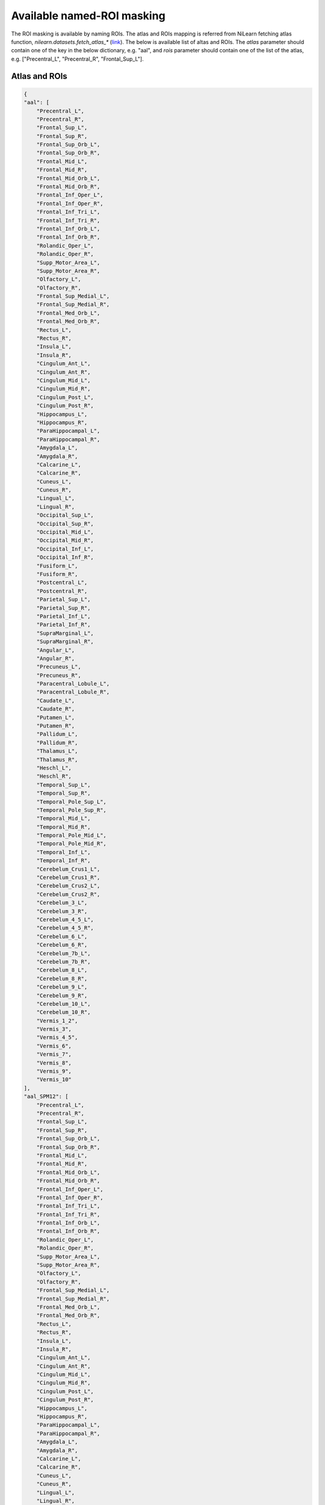 Available named-ROI masking
============================

The ROI masking is available by naming ROIs. The atlas and ROIs mapping is referred from NiLearn fetching atlas function, `nilearn.datasets.fetch_atlas_*` (`link <https://nilearn.github.io/modules/reference.html#module-nilearn.datasets>`_). The below is available list of altas and ROIs. The `atlas` parameter should contain one of the key in the below dictionary, e.g. "aal", and `rois` parameter should contain one of the list of the atlas, e.g. ["Precentral_L", "Precentral_R", "Frontal_Sup_L"].


Atlas and ROIs
--------------------------
.. code-block:: json

    {
    "aal": [
        "Precentral_L",
        "Precentral_R",
        "Frontal_Sup_L",
        "Frontal_Sup_R",
        "Frontal_Sup_Orb_L",
        "Frontal_Sup_Orb_R",
        "Frontal_Mid_L",
        "Frontal_Mid_R",
        "Frontal_Mid_Orb_L",
        "Frontal_Mid_Orb_R",
        "Frontal_Inf_Oper_L",
        "Frontal_Inf_Oper_R",
        "Frontal_Inf_Tri_L",
        "Frontal_Inf_Tri_R",
        "Frontal_Inf_Orb_L",
        "Frontal_Inf_Orb_R",
        "Rolandic_Oper_L",
        "Rolandic_Oper_R",
        "Supp_Motor_Area_L",
        "Supp_Motor_Area_R",
        "Olfactory_L",
        "Olfactory_R",
        "Frontal_Sup_Medial_L",
        "Frontal_Sup_Medial_R",
        "Frontal_Med_Orb_L",
        "Frontal_Med_Orb_R",
        "Rectus_L",
        "Rectus_R",
        "Insula_L",
        "Insula_R",
        "Cingulum_Ant_L",
        "Cingulum_Ant_R",
        "Cingulum_Mid_L",
        "Cingulum_Mid_R",
        "Cingulum_Post_L",
        "Cingulum_Post_R",
        "Hippocampus_L",
        "Hippocampus_R",
        "ParaHippocampal_L",
        "ParaHippocampal_R",
        "Amygdala_L",
        "Amygdala_R",
        "Calcarine_L",
        "Calcarine_R",
        "Cuneus_L",
        "Cuneus_R",
        "Lingual_L",
        "Lingual_R",
        "Occipital_Sup_L",
        "Occipital_Sup_R",
        "Occipital_Mid_L",
        "Occipital_Mid_R",
        "Occipital_Inf_L",
        "Occipital_Inf_R",
        "Fusiform_L",
        "Fusiform_R",
        "Postcentral_L",
        "Postcentral_R",
        "Parietal_Sup_L",
        "Parietal_Sup_R",
        "Parietal_Inf_L",
        "Parietal_Inf_R",
        "SupraMarginal_L",
        "SupraMarginal_R",
        "Angular_L",
        "Angular_R",
        "Precuneus_L",
        "Precuneus_R",
        "Paracentral_Lobule_L",
        "Paracentral_Lobule_R",
        "Caudate_L",
        "Caudate_R",
        "Putamen_L",
        "Putamen_R",
        "Pallidum_L",
        "Pallidum_R",
        "Thalamus_L",
        "Thalamus_R",
        "Heschl_L",
        "Heschl_R",
        "Temporal_Sup_L",
        "Temporal_Sup_R",
        "Temporal_Pole_Sup_L",
        "Temporal_Pole_Sup_R",
        "Temporal_Mid_L",
        "Temporal_Mid_R",
        "Temporal_Pole_Mid_L",
        "Temporal_Pole_Mid_R",
        "Temporal_Inf_L",
        "Temporal_Inf_R",
        "Cerebelum_Crus1_L",
        "Cerebelum_Crus1_R",
        "Cerebelum_Crus2_L",
        "Cerebelum_Crus2_R",
        "Cerebelum_3_L",
        "Cerebelum_3_R",
        "Cerebelum_4_5_L",
        "Cerebelum_4_5_R",
        "Cerebelum_6_L",
        "Cerebelum_6_R",
        "Cerebelum_7b_L",
        "Cerebelum_7b_R",
        "Cerebelum_8_L",
        "Cerebelum_8_R",
        "Cerebelum_9_L",
        "Cerebelum_9_R",
        "Cerebelum_10_L",
        "Cerebelum_10_R",
        "Vermis_1_2",
        "Vermis_3",
        "Vermis_4_5",
        "Vermis_6",
        "Vermis_7",
        "Vermis_8",
        "Vermis_9",
        "Vermis_10"
    ],
    "aal_SPM12": [
        "Precentral_L",
        "Precentral_R",
        "Frontal_Sup_L",
        "Frontal_Sup_R",
        "Frontal_Sup_Orb_L",
        "Frontal_Sup_Orb_R",
        "Frontal_Mid_L",
        "Frontal_Mid_R",
        "Frontal_Mid_Orb_L",
        "Frontal_Mid_Orb_R",
        "Frontal_Inf_Oper_L",
        "Frontal_Inf_Oper_R",
        "Frontal_Inf_Tri_L",
        "Frontal_Inf_Tri_R",
        "Frontal_Inf_Orb_L",
        "Frontal_Inf_Orb_R",
        "Rolandic_Oper_L",
        "Rolandic_Oper_R",
        "Supp_Motor_Area_L",
        "Supp_Motor_Area_R",
        "Olfactory_L",
        "Olfactory_R",
        "Frontal_Sup_Medial_L",
        "Frontal_Sup_Medial_R",
        "Frontal_Med_Orb_L",
        "Frontal_Med_Orb_R",
        "Rectus_L",
        "Rectus_R",
        "Insula_L",
        "Insula_R",
        "Cingulum_Ant_L",
        "Cingulum_Ant_R",
        "Cingulum_Mid_L",
        "Cingulum_Mid_R",
        "Cingulum_Post_L",
        "Cingulum_Post_R",
        "Hippocampus_L",
        "Hippocampus_R",
        "ParaHippocampal_L",
        "ParaHippocampal_R",
        "Amygdala_L",
        "Amygdala_R",
        "Calcarine_L",
        "Calcarine_R",
        "Cuneus_L",
        "Cuneus_R",
        "Lingual_L",
        "Lingual_R",
        "Occipital_Sup_L",
        "Occipital_Sup_R",
        "Occipital_Mid_L",
        "Occipital_Mid_R",
        "Occipital_Inf_L",
        "Occipital_Inf_R",
        "Fusiform_L",
        "Fusiform_R",
        "Postcentral_L",
        "Postcentral_R",
        "Parietal_Sup_L",
        "Parietal_Sup_R",
        "Parietal_Inf_L",
        "Parietal_Inf_R",
        "SupraMarginal_L",
        "SupraMarginal_R",
        "Angular_L",
        "Angular_R",
        "Precuneus_L",
        "Precuneus_R",
        "Paracentral_Lobule_L",
        "Paracentral_Lobule_R",
        "Caudate_L",
        "Caudate_R",
        "Putamen_L",
        "Putamen_R",
        "Pallidum_L",
        "Pallidum_R",
        "Thalamus_L",
        "Thalamus_R",
        "Heschl_L",
        "Heschl_R",
        "Temporal_Sup_L",
        "Temporal_Sup_R",
        "Temporal_Pole_Sup_L",
        "Temporal_Pole_Sup_R",
        "Temporal_Mid_L",
        "Temporal_Mid_R",
        "Temporal_Pole_Mid_L",
        "Temporal_Pole_Mid_R",
        "Temporal_Inf_L",
        "Temporal_Inf_R",
        "Cerebelum_Crus1_L",
        "Cerebelum_Crus1_R",
        "Cerebelum_Crus2_L",
        "Cerebelum_Crus2_R",
        "Cerebelum_3_L",
        "Cerebelum_3_R",
        "Cerebelum_4_5_L",
        "Cerebelum_4_5_R",
        "Cerebelum_6_L",
        "Cerebelum_6_R",
        "Cerebelum_7b_L",
        "Cerebelum_7b_R",
        "Cerebelum_8_L",
        "Cerebelum_8_R",
        "Cerebelum_9_L",
        "Cerebelum_9_R",
        "Cerebelum_10_L",
        "Cerebelum_10_R",
        "Vermis_1_2",
        "Vermis_3",
        "Vermis_4_5",
        "Vermis_6",
        "Vermis_7",
        "Vermis_8",
        "Vermis_9",
        "Vermis_10"
    ],
    "destrieux_2009": [
        "Background",
        "L G_and_S_frontomargin",
        "L G_and_S_occipital_inf",
        "L G_and_S_paracentral",
        "L G_and_S_subcentral",
        "L G_and_S_transv_frontopol",
        "L G_and_S_cingul-Ant",
        "L G_and_S_cingul-Mid-Ant",
        "L G_and_S_cingul-Mid-Post",
        "L G_cingul-Post-dorsal",
        "L G_cingul-Post-ventral",
        "L G_cuneus",
        "L G_front_inf-Opercular",
        "L G_front_inf-Orbital",
        "L G_front_inf-Triangul",
        "L G_front_middle",
        "L G_front_sup",
        "L G_Ins_lg_and_S_cent_ins",
        "L G_insular_short",
        "L G_occipital_middle",
        "L G_occipital_sup",
        "L G_oc-temp_lat-fusifor",
        "L G_oc-temp_med-Lingual",
        "L G_oc-temp_med-Parahip",
        "L G_orbital",
        "L G_pariet_inf-Angular",
        "L G_pariet_inf-Supramar",
        "L G_parietal_sup",
        "L G_postcentral",
        "L G_precentral",
        "L G_precuneus",
        "L G_rectus",
        "L G_subcallosal",
        "L G_temp_sup-G_T_transv",
        "L G_temp_sup-Lateral",
        "L G_temp_sup-Plan_polar",
        "L G_temp_sup-Plan_tempo",
        "L G_temporal_inf",
        "L G_temporal_middle",
        "L Lat_Fis-ant-Horizont",
        "L Lat_Fis-ant-Vertical",
        "L Lat_Fis-post",
        "L Medial_wall",
        "L Pole_occipital",
        "L Pole_temporal",
        "L S_calcarine",
        "L S_central",
        "L S_cingul-Marginalis",
        "L S_circular_insula_ant",
        "L S_circular_insula_inf",
        "L S_circular_insula_sup",
        "L S_collat_transv_ant",
        "L S_collat_transv_post",
        "L S_front_inf",
        "L S_front_middle",
        "L S_front_sup",
        "L S_interm_prim-Jensen",
        "L S_intrapariet_and_P_trans",
        "L S_oc_middle_and_Lunatus",
        "L S_oc_sup_and_transversal",
        "L S_occipital_ant",
        "L S_oc-temp_lat",
        "L S_oc-temp_med_and_Lingual",
        "L S_orbital_lateral",
        "L S_orbital_med-olfact",
        "L S_orbital-H_Shaped",
        "L S_parieto_occipital",
        "L S_pericallosal",
        "L S_postcentral",
        "L S_precentral-inf-part",
        "L S_precentral-sup-part",
        "L S_suborbital",
        "L S_subparietal",
        "L S_temporal_inf",
        "L S_temporal_sup",
        "L S_temporal_transverse",
        "R G_and_S_frontomargin",
        "R G_and_S_occipital_inf",
        "R G_and_S_paracentral",
        "R G_and_S_subcentral",
        "R G_and_S_transv_frontopol",
        "R G_and_S_cingul-Ant",
        "R G_and_S_cingul-Mid-Ant",
        "R G_and_S_cingul-Mid-Post",
        "R G_cingul-Post-dorsal",
        "R G_cingul-Post-ventral",
        "R G_cuneus",
        "R G_front_inf-Opercular",
        "R G_front_inf-Orbital",
        "R G_front_inf-Triangul",
        "R G_front_middle",
        "R G_front_sup",
        "R G_Ins_lg_and_S_cent_ins",
        "R G_insular_short",
        "R G_occipital_middle",
        "R G_occipital_sup",
        "R G_oc-temp_lat-fusifor",
        "R G_oc-temp_med-Lingual",
        "R G_oc-temp_med-Parahip",
        "R G_orbital",
        "R G_pariet_inf-Angular",
        "R G_pariet_inf-Supramar",
        "R G_parietal_sup",
        "R G_postcentral",
        "R G_precentral",
        "R G_precuneus",
        "R G_rectus",
        "R G_subcallosal",
        "R G_temp_sup-G_T_transv",
        "R G_temp_sup-Lateral",
        "R G_temp_sup-Plan_polar",
        "R G_temp_sup-Plan_tempo",
        "R G_temporal_inf",
        "R G_temporal_middle",
        "R Lat_Fis-ant-Horizont",
        "R Lat_Fis-ant-Vertical",
        "R Lat_Fis-post",
        "R Medial_wall",
        "R Pole_occipital",
        "R Pole_temporal",
        "R S_calcarine",
        "R S_central",
        "R S_cingul-Marginalis",
        "R S_circular_insula_ant",
        "R S_circular_insula_inf",
        "R S_circular_insula_sup",
        "R S_collat_transv_ant",
        "R S_collat_transv_post",
        "R S_front_inf",
        "R S_front_middle",
        "R S_front_sup",
        "R S_interm_prim-Jensen",
        "R S_intrapariet_and_P_trans",
        "R S_oc_middle_and_Lunatus",
        "R S_oc_sup_and_transversal",
        "R S_occipital_ant",
        "R S_oc-temp_lat",
        "R S_oc-temp_med_and_Lingual",
        "R S_orbital_lateral",
        "R S_orbital_med-olfact",
        "R S_orbital-H_Shaped",
        "R S_parieto_occipital",
        "R S_pericallosal",
        "R S_postcentral",
        "R S_precentral-inf-part",
        "R S_precentral-sup-part",
        "R S_suborbital",
        "R S_subparietal",
        "R S_temporal_inf",
        "R S_temporal_sup",
        "R S_temporal_transverse"
    ],
    "destrieux_2009_True": [
        "Background",
        "L G_and_S_frontomargin",
        "L G_and_S_occipital_inf",
        "L G_and_S_paracentral",
        "L G_and_S_subcentral",
        "L G_and_S_transv_frontopol",
        "L G_and_S_cingul-Ant",
        "L G_and_S_cingul-Mid-Ant",
        "L G_and_S_cingul-Mid-Post",
        "L G_cingul-Post-dorsal",
        "L G_cingul-Post-ventral",
        "L G_cuneus",
        "L G_front_inf-Opercular",
        "L G_front_inf-Orbital",
        "L G_front_inf-Triangul",
        "L G_front_middle",
        "L G_front_sup",
        "L G_Ins_lg_and_S_cent_ins",
        "L G_insular_short",
        "L G_occipital_middle",
        "L G_occipital_sup",
        "L G_oc-temp_lat-fusifor",
        "L G_oc-temp_med-Lingual",
        "L G_oc-temp_med-Parahip",
        "L G_orbital",
        "L G_pariet_inf-Angular",
        "L G_pariet_inf-Supramar",
        "L G_parietal_sup",
        "L G_postcentral",
        "L G_precentral",
        "L G_precuneus",
        "L G_rectus",
        "L G_subcallosal",
        "L G_temp_sup-G_T_transv",
        "L G_temp_sup-Lateral",
        "L G_temp_sup-Plan_polar",
        "L G_temp_sup-Plan_tempo",
        "L G_temporal_inf",
        "L G_temporal_middle",
        "L Lat_Fis-ant-Horizont",
        "L Lat_Fis-ant-Vertical",
        "L Lat_Fis-post",
        "L Medial_wall",
        "L Pole_occipital",
        "L Pole_temporal",
        "L S_calcarine",
        "L S_central",
        "L S_cingul-Marginalis",
        "L S_circular_insula_ant",
        "L S_circular_insula_inf",
        "L S_circular_insula_sup",
        "L S_collat_transv_ant",
        "L S_collat_transv_post",
        "L S_front_inf",
        "L S_front_middle",
        "L S_front_sup",
        "L S_interm_prim-Jensen",
        "L S_intrapariet_and_P_trans",
        "L S_oc_middle_and_Lunatus",
        "L S_oc_sup_and_transversal",
        "L S_occipital_ant",
        "L S_oc-temp_lat",
        "L S_oc-temp_med_and_Lingual",
        "L S_orbital_lateral",
        "L S_orbital_med-olfact",
        "L S_orbital-H_Shaped",
        "L S_parieto_occipital",
        "L S_pericallosal",
        "L S_postcentral",
        "L S_precentral-inf-part",
        "L S_precentral-sup-part",
        "L S_suborbital",
        "L S_subparietal",
        "L S_temporal_inf",
        "L S_temporal_sup",
        "L S_temporal_transverse",
        "R G_and_S_frontomargin",
        "R G_and_S_occipital_inf",
        "R G_and_S_paracentral",
        "R G_and_S_subcentral",
        "R G_and_S_transv_frontopol",
        "R G_and_S_cingul-Ant",
        "R G_and_S_cingul-Mid-Ant",
        "R G_and_S_cingul-Mid-Post",
        "R G_cingul-Post-dorsal",
        "R G_cingul-Post-ventral",
        "R G_cuneus",
        "R G_front_inf-Opercular",
        "R G_front_inf-Orbital",
        "R G_front_inf-Triangul",
        "R G_front_middle",
        "R G_front_sup",
        "R G_Ins_lg_and_S_cent_ins",
        "R G_insular_short",
        "R G_occipital_middle",
        "R G_occipital_sup",
        "R G_oc-temp_lat-fusifor",
        "R G_oc-temp_med-Lingual",
        "R G_oc-temp_med-Parahip",
        "R G_orbital",
        "R G_pariet_inf-Angular",
        "R G_pariet_inf-Supramar",
        "R G_parietal_sup",
        "R G_postcentral",
        "R G_precentral",
        "R G_precuneus",
        "R G_rectus",
        "R G_subcallosal",
        "R G_temp_sup-G_T_transv",
        "R G_temp_sup-Lateral",
        "R G_temp_sup-Plan_polar",
        "R G_temp_sup-Plan_tempo",
        "R G_temporal_inf",
        "R G_temporal_middle",
        "R Lat_Fis-ant-Horizont",
        "R Lat_Fis-ant-Vertical",
        "R Lat_Fis-post",
        "R Medial_wall",
        "R Pole_occipital",
        "R Pole_temporal",
        "R S_calcarine",
        "R S_central",
        "R S_cingul-Marginalis",
        "R S_circular_insula_ant",
        "R S_circular_insula_inf",
        "R S_circular_insula_sup",
        "R S_collat_transv_ant",
        "R S_collat_transv_post",
        "R S_front_inf",
        "R S_front_middle",
        "R S_front_sup",
        "R S_interm_prim-Jensen",
        "R S_intrapariet_and_P_trans",
        "R S_oc_middle_and_Lunatus",
        "R S_oc_sup_and_transversal",
        "R S_occipital_ant",
        "R S_oc-temp_lat",
        "R S_oc-temp_med_and_Lingual",
        "R S_orbital_lateral",
        "R S_orbital_med-olfact",
        "R S_orbital-H_Shaped",
        "R S_parieto_occipital",
        "R S_pericallosal",
        "R S_postcentral",
        "R S_precentral-inf-part",
        "R S_precentral-sup-part",
        "R S_suborbital",
        "R S_subparietal",
        "R S_temporal_inf",
        "R S_temporal_sup",
        "R S_temporal_transverse"
    ],
    "destrieux_2009_False": [
        "Background",
        "L G_and_S_frontomargin",
        "L G_and_S_occipital_inf",
        "L G_and_S_paracentral",
        "L G_and_S_subcentral",
        "L G_and_S_transv_frontopol",
        "L G_and_S_cingul-Ant",
        "L G_and_S_cingul-Mid-Ant",
        "L G_and_S_cingul-Mid-Post",
        "L G_cingul-Post-dorsal",
        "L G_cingul-Post-ventral",
        "L G_cuneus",
        "L G_front_inf-Opercular",
        "L G_front_inf-Orbital",
        "L G_front_inf-Triangul",
        "L G_front_middle",
        "L G_front_sup",
        "L G_Ins_lg_and_S_cent_ins",
        "L G_insular_short",
        "L G_occipital_middle",
        "L G_occipital_sup",
        "L G_oc-temp_lat-fusifor",
        "L G_oc-temp_med-Lingual",
        "L G_oc-temp_med-Parahip",
        "L G_orbital",
        "L G_pariet_inf-Angular",
        "L G_pariet_inf-Supramar",
        "L G_parietal_sup",
        "L G_postcentral",
        "L G_precentral",
        "L G_precuneus",
        "L G_rectus",
        "L G_subcallosal",
        "L G_temp_sup-G_T_transv",
        "L G_temp_sup-Lateral",
        "L G_temp_sup-Plan_polar",
        "L G_temp_sup-Plan_tempo",
        "L G_temporal_inf",
        "L G_temporal_middle",
        "L Lat_Fis-ant-Horizont",
        "L Lat_Fis-ant-Vertical",
        "L Lat_Fis-post",
        "L Medial_wall",
        "L Pole_occipital",
        "L Pole_temporal",
        "L S_calcarine",
        "L S_central",
        "L S_cingul-Marginalis",
        "L S_circular_insula_ant",
        "L S_circular_insula_inf",
        "L S_circular_insula_sup",
        "L S_collat_transv_ant",
        "L S_collat_transv_post",
        "L S_front_inf",
        "L S_front_middle",
        "L S_front_sup",
        "L S_interm_prim-Jensen",
        "L S_intrapariet_and_P_trans",
        "L S_oc_middle_and_Lunatus",
        "L S_oc_sup_and_transversal",
        "L S_occipital_ant",
        "L S_oc-temp_lat",
        "L S_oc-temp_med_and_Lingual",
        "L S_orbital_lateral",
        "L S_orbital_med-olfact",
        "L S_orbital-H_Shaped",
        "L S_parieto_occipital",
        "L S_pericallosal",
        "L S_postcentral",
        "L S_precentral-inf-part",
        "L S_precentral-sup-part",
        "L S_suborbital",
        "L S_subparietal",
        "L S_temporal_inf",
        "L S_temporal_sup",
        "L S_temporal_transverse",
        "R G_and_S_frontomargin",
        "R G_and_S_occipital_inf",
        "R G_and_S_paracentral",
        "R G_and_S_subcentral",
        "R G_and_S_transv_frontopol",
        "R G_and_S_cingul-Ant",
        "R G_and_S_cingul-Mid-Ant",
        "R G_and_S_cingul-Mid-Post",
        "R G_cingul-Post-dorsal",
        "R G_cingul-Post-ventral",
        "R G_cuneus",
        "R G_front_inf-Opercular",
        "R G_front_inf-Orbital",
        "R G_front_inf-Triangul",
        "R G_front_middle",
        "R G_front_sup",
        "R G_Ins_lg_and_S_cent_ins",
        "R G_insular_short",
        "R G_occipital_middle",
        "R G_occipital_sup",
        "R G_oc-temp_lat-fusifor",
        "R G_oc-temp_med-Lingual",
        "R G_oc-temp_med-Parahip",
        "R G_orbital",
        "R G_pariet_inf-Angular",
        "R G_pariet_inf-Supramar",
        "R G_parietal_sup",
        "R G_postcentral",
        "R G_precentral",
        "R G_precuneus",
        "R G_rectus",
        "R G_subcallosal",
        "R G_temp_sup-G_T_transv",
        "R G_temp_sup-Lateral",
        "R G_temp_sup-Plan_polar",
        "R G_temp_sup-Plan_tempo",
        "R G_temporal_inf",
        "R G_temporal_middle",
        "R Lat_Fis-ant-Horizont",
        "R Lat_Fis-ant-Vertical",
        "R Lat_Fis-post",
        "R Medial_wall",
        "R Pole_occipital",
        "R Pole_temporal",
        "R S_calcarine",
        "R S_central",
        "R S_cingul-Marginalis",
        "R S_circular_insula_ant",
        "R S_circular_insula_inf",
        "R S_circular_insula_sup",
        "R S_collat_transv_ant",
        "R S_collat_transv_post",
        "R S_front_inf",
        "R S_front_middle",
        "R S_front_sup",
        "R S_interm_prim-Jensen",
        "R S_intrapariet_and_P_trans",
        "R S_oc_middle_and_Lunatus",
        "R S_oc_sup_and_transversal",
        "R S_occipital_ant",
        "R S_oc-temp_lat",
        "R S_oc-temp_med_and_Lingual",
        "R S_orbital_lateral",
        "R S_orbital_med-olfact",
        "R S_orbital-H_Shaped",
        "R S_parieto_occipital",
        "R S_pericallosal",
        "R S_postcentral",
        "R S_precentral-inf-part",
        "R S_precentral-sup-part",
        "R S_suborbital",
        "R S_subparietal",
        "R S_temporal_inf",
        "R S_temporal_sup",
        "R S_temporal_transverse"
    ],
    "harvard_oxford": [
        "Background",
        "Frontal Pole",
        "Insular Cortex",
        "Superior Frontal Gyrus",
        "Middle Frontal Gyrus",
        "Inferior Frontal Gyrus, pars triangularis",
        "Inferior Frontal Gyrus, pars opercularis",
        "Precentral Gyrus",
        "Temporal Pole",
        "Superior Temporal Gyrus, anterior division",
        "Superior Temporal Gyrus, posterior division",
        "Middle Temporal Gyrus, anterior division",
        "Middle Temporal Gyrus, posterior division",
        "Middle Temporal Gyrus, temporooccipital part",
        "Inferior Temporal Gyrus, anterior division",
        "Inferior Temporal Gyrus, posterior division",
        "Inferior Temporal Gyrus, temporooccipital part",
        "Postcentral Gyrus",
        "Superior Parietal Lobule",
        "Supramarginal Gyrus, anterior division",
        "Supramarginal Gyrus, posterior division",
        "Angular Gyrus",
        "Lateral Occipital Cortex, superior division",
        "Lateral Occipital Cortex, inferior division",
        "Intracalcarine Cortex",
        "Frontal Medial Cortex",
        "Juxtapositional Lobule Cortex (formerly Supplementary Motor Cortex)",
        "Subcallosal Cortex",
        "Paracingulate Gyrus",
        "Cingulate Gyrus, anterior division",
        "Cingulate Gyrus, posterior division",
        "Precuneous Cortex",
        "Cuneal Cortex",
        "Frontal Orbital Cortex",
        "Parahippocampal Gyrus, anterior division",
        "Parahippocampal Gyrus, posterior division",
        "Lingual Gyrus",
        "Temporal Fusiform Cortex, anterior division",
        "Temporal Fusiform Cortex, posterior division",
        "Temporal Occipital Fusiform Cortex",
        "Occipital Fusiform Gyrus",
        "Frontal Operculum Cortex",
        "Central Opercular Cortex",
        "Parietal Operculum Cortex",
        "Planum Polare",
        "Heschl's Gyrus (includes H1 and H2)",
        "Planum Temporale",
        "Supracalcarine Cortex",
        "Occipital Pole"
    ],
    "harvard_oxford_cort-maxprob-thr0-1mm": [
        "Background",
        "Frontal Pole",
        "Insular Cortex",
        "Superior Frontal Gyrus",
        "Middle Frontal Gyrus",
        "Inferior Frontal Gyrus, pars triangularis",
        "Inferior Frontal Gyrus, pars opercularis",
        "Precentral Gyrus",
        "Temporal Pole",
        "Superior Temporal Gyrus, anterior division",
        "Superior Temporal Gyrus, posterior division",
        "Middle Temporal Gyrus, anterior division",
        "Middle Temporal Gyrus, posterior division",
        "Middle Temporal Gyrus, temporooccipital part",
        "Inferior Temporal Gyrus, anterior division",
        "Inferior Temporal Gyrus, posterior division",
        "Inferior Temporal Gyrus, temporooccipital part",
        "Postcentral Gyrus",
        "Superior Parietal Lobule",
        "Supramarginal Gyrus, anterior division",
        "Supramarginal Gyrus, posterior division",
        "Angular Gyrus",
        "Lateral Occipital Cortex, superior division",
        "Lateral Occipital Cortex, inferior division",
        "Intracalcarine Cortex",
        "Frontal Medial Cortex",
        "Juxtapositional Lobule Cortex (formerly Supplementary Motor Cortex)",
        "Subcallosal Cortex",
        "Paracingulate Gyrus",
        "Cingulate Gyrus, anterior division",
        "Cingulate Gyrus, posterior division",
        "Precuneous Cortex",
        "Cuneal Cortex",
        "Frontal Orbital Cortex",
        "Parahippocampal Gyrus, anterior division",
        "Parahippocampal Gyrus, posterior division",
        "Lingual Gyrus",
        "Temporal Fusiform Cortex, anterior division",
        "Temporal Fusiform Cortex, posterior division",
        "Temporal Occipital Fusiform Cortex",
        "Occipital Fusiform Gyrus",
        "Frontal Operculum Cortex",
        "Central Opercular Cortex",
        "Parietal Operculum Cortex",
        "Planum Polare",
        "Heschl's Gyrus (includes H1 and H2)",
        "Planum Temporale",
        "Supracalcarine Cortex",
        "Occipital Pole"
    ],
    "harvard_oxford_cort-maxprob-thr0-2mm": [
        "Background",
        "Frontal Pole",
        "Insular Cortex",
        "Superior Frontal Gyrus",
        "Middle Frontal Gyrus",
        "Inferior Frontal Gyrus, pars triangularis",
        "Inferior Frontal Gyrus, pars opercularis",
        "Precentral Gyrus",
        "Temporal Pole",
        "Superior Temporal Gyrus, anterior division",
        "Superior Temporal Gyrus, posterior division",
        "Middle Temporal Gyrus, anterior division",
        "Middle Temporal Gyrus, posterior division",
        "Middle Temporal Gyrus, temporooccipital part",
        "Inferior Temporal Gyrus, anterior division",
        "Inferior Temporal Gyrus, posterior division",
        "Inferior Temporal Gyrus, temporooccipital part",
        "Postcentral Gyrus",
        "Superior Parietal Lobule",
        "Supramarginal Gyrus, anterior division",
        "Supramarginal Gyrus, posterior division",
        "Angular Gyrus",
        "Lateral Occipital Cortex, superior division",
        "Lateral Occipital Cortex, inferior division",
        "Intracalcarine Cortex",
        "Frontal Medial Cortex",
        "Juxtapositional Lobule Cortex (formerly Supplementary Motor Cortex)",
        "Subcallosal Cortex",
        "Paracingulate Gyrus",
        "Cingulate Gyrus, anterior division",
        "Cingulate Gyrus, posterior division",
        "Precuneous Cortex",
        "Cuneal Cortex",
        "Frontal Orbital Cortex",
        "Parahippocampal Gyrus, anterior division",
        "Parahippocampal Gyrus, posterior division",
        "Lingual Gyrus",
        "Temporal Fusiform Cortex, anterior division",
        "Temporal Fusiform Cortex, posterior division",
        "Temporal Occipital Fusiform Cortex",
        "Occipital Fusiform Gyrus",
        "Frontal Operculum Cortex",
        "Central Opercular Cortex",
        "Parietal Operculum Cortex",
        "Planum Polare",
        "Heschl's Gyrus (includes H1 and H2)",
        "Planum Temporale",
        "Supracalcarine Cortex",
        "Occipital Pole"
    ],
    "harvard_oxford_cort-maxprob-thr25-1mm": [
        "Background",
        "Frontal Pole",
        "Insular Cortex",
        "Superior Frontal Gyrus",
        "Middle Frontal Gyrus",
        "Inferior Frontal Gyrus, pars triangularis",
        "Inferior Frontal Gyrus, pars opercularis",
        "Precentral Gyrus",
        "Temporal Pole",
        "Superior Temporal Gyrus, anterior division",
        "Superior Temporal Gyrus, posterior division",
        "Middle Temporal Gyrus, anterior division",
        "Middle Temporal Gyrus, posterior division",
        "Middle Temporal Gyrus, temporooccipital part",
        "Inferior Temporal Gyrus, anterior division",
        "Inferior Temporal Gyrus, posterior division",
        "Inferior Temporal Gyrus, temporooccipital part",
        "Postcentral Gyrus",
        "Superior Parietal Lobule",
        "Supramarginal Gyrus, anterior division",
        "Supramarginal Gyrus, posterior division",
        "Angular Gyrus",
        "Lateral Occipital Cortex, superior division",
        "Lateral Occipital Cortex, inferior division",
        "Intracalcarine Cortex",
        "Frontal Medial Cortex",
        "Juxtapositional Lobule Cortex (formerly Supplementary Motor Cortex)",
        "Subcallosal Cortex",
        "Paracingulate Gyrus",
        "Cingulate Gyrus, anterior division",
        "Cingulate Gyrus, posterior division",
        "Precuneous Cortex",
        "Cuneal Cortex",
        "Frontal Orbital Cortex",
        "Parahippocampal Gyrus, anterior division",
        "Parahippocampal Gyrus, posterior division",
        "Lingual Gyrus",
        "Temporal Fusiform Cortex, anterior division",
        "Temporal Fusiform Cortex, posterior division",
        "Temporal Occipital Fusiform Cortex",
        "Occipital Fusiform Gyrus",
        "Frontal Operculum Cortex",
        "Central Opercular Cortex",
        "Parietal Operculum Cortex",
        "Planum Polare",
        "Heschl's Gyrus (includes H1 and H2)",
        "Planum Temporale",
        "Supracalcarine Cortex",
        "Occipital Pole"
    ],
    "harvard_oxford_cort-maxprob-thr25-2mm": [
        "Background",
        "Frontal Pole",
        "Insular Cortex",
        "Superior Frontal Gyrus",
        "Middle Frontal Gyrus",
        "Inferior Frontal Gyrus, pars triangularis",
        "Inferior Frontal Gyrus, pars opercularis",
        "Precentral Gyrus",
        "Temporal Pole",
        "Superior Temporal Gyrus, anterior division",
        "Superior Temporal Gyrus, posterior division",
        "Middle Temporal Gyrus, anterior division",
        "Middle Temporal Gyrus, posterior division",
        "Middle Temporal Gyrus, temporooccipital part",
        "Inferior Temporal Gyrus, anterior division",
        "Inferior Temporal Gyrus, posterior division",
        "Inferior Temporal Gyrus, temporooccipital part",
        "Postcentral Gyrus",
        "Superior Parietal Lobule",
        "Supramarginal Gyrus, anterior division",
        "Supramarginal Gyrus, posterior division",
        "Angular Gyrus",
        "Lateral Occipital Cortex, superior division",
        "Lateral Occipital Cortex, inferior division",
        "Intracalcarine Cortex",
        "Frontal Medial Cortex",
        "Juxtapositional Lobule Cortex (formerly Supplementary Motor Cortex)",
        "Subcallosal Cortex",
        "Paracingulate Gyrus",
        "Cingulate Gyrus, anterior division",
        "Cingulate Gyrus, posterior division",
        "Precuneous Cortex",
        "Cuneal Cortex",
        "Frontal Orbital Cortex",
        "Parahippocampal Gyrus, anterior division",
        "Parahippocampal Gyrus, posterior division",
        "Lingual Gyrus",
        "Temporal Fusiform Cortex, anterior division",
        "Temporal Fusiform Cortex, posterior division",
        "Temporal Occipital Fusiform Cortex",
        "Occipital Fusiform Gyrus",
        "Frontal Operculum Cortex",
        "Central Opercular Cortex",
        "Parietal Operculum Cortex",
        "Planum Polare",
        "Heschl's Gyrus (includes H1 and H2)",
        "Planum Temporale",
        "Supracalcarine Cortex",
        "Occipital Pole"
    ],
    "harvard_oxford_cort-maxprob-thr50-1mm": [
        "Background",
        "Frontal Pole",
        "Insular Cortex",
        "Superior Frontal Gyrus",
        "Middle Frontal Gyrus",
        "Inferior Frontal Gyrus, pars triangularis",
        "Inferior Frontal Gyrus, pars opercularis",
        "Precentral Gyrus",
        "Temporal Pole",
        "Superior Temporal Gyrus, anterior division",
        "Superior Temporal Gyrus, posterior division",
        "Middle Temporal Gyrus, anterior division",
        "Middle Temporal Gyrus, posterior division",
        "Middle Temporal Gyrus, temporooccipital part",
        "Inferior Temporal Gyrus, anterior division",
        "Inferior Temporal Gyrus, posterior division",
        "Inferior Temporal Gyrus, temporooccipital part",
        "Postcentral Gyrus",
        "Superior Parietal Lobule",
        "Supramarginal Gyrus, anterior division",
        "Supramarginal Gyrus, posterior division",
        "Angular Gyrus",
        "Lateral Occipital Cortex, superior division",
        "Lateral Occipital Cortex, inferior division",
        "Intracalcarine Cortex",
        "Frontal Medial Cortex",
        "Juxtapositional Lobule Cortex (formerly Supplementary Motor Cortex)",
        "Subcallosal Cortex",
        "Paracingulate Gyrus",
        "Cingulate Gyrus, anterior division",
        "Cingulate Gyrus, posterior division",
        "Precuneous Cortex",
        "Cuneal Cortex",
        "Frontal Orbital Cortex",
        "Parahippocampal Gyrus, anterior division",
        "Parahippocampal Gyrus, posterior division",
        "Lingual Gyrus",
        "Temporal Fusiform Cortex, anterior division",
        "Temporal Fusiform Cortex, posterior division",
        "Temporal Occipital Fusiform Cortex",
        "Occipital Fusiform Gyrus",
        "Frontal Operculum Cortex",
        "Central Opercular Cortex",
        "Parietal Operculum Cortex",
        "Planum Polare",
        "Heschl's Gyrus (includes H1 and H2)",
        "Planum Temporale",
        "Supracalcarine Cortex",
        "Occipital Pole"
    ],
    "harvard_oxford_cort-maxprob-thr50-2mm": [
        "Background",
        "Frontal Pole",
        "Insular Cortex",
        "Superior Frontal Gyrus",
        "Middle Frontal Gyrus",
        "Inferior Frontal Gyrus, pars triangularis",
        "Inferior Frontal Gyrus, pars opercularis",
        "Precentral Gyrus",
        "Temporal Pole",
        "Superior Temporal Gyrus, anterior division",
        "Superior Temporal Gyrus, posterior division",
        "Middle Temporal Gyrus, anterior division",
        "Middle Temporal Gyrus, posterior division",
        "Middle Temporal Gyrus, temporooccipital part",
        "Inferior Temporal Gyrus, anterior division",
        "Inferior Temporal Gyrus, posterior division",
        "Inferior Temporal Gyrus, temporooccipital part",
        "Postcentral Gyrus",
        "Superior Parietal Lobule",
        "Supramarginal Gyrus, anterior division",
        "Supramarginal Gyrus, posterior division",
        "Angular Gyrus",
        "Lateral Occipital Cortex, superior division",
        "Lateral Occipital Cortex, inferior division",
        "Intracalcarine Cortex",
        "Frontal Medial Cortex",
        "Juxtapositional Lobule Cortex (formerly Supplementary Motor Cortex)",
        "Subcallosal Cortex",
        "Paracingulate Gyrus",
        "Cingulate Gyrus, anterior division",
        "Cingulate Gyrus, posterior division",
        "Precuneous Cortex",
        "Cuneal Cortex",
        "Frontal Orbital Cortex",
        "Parahippocampal Gyrus, anterior division",
        "Parahippocampal Gyrus, posterior division",
        "Lingual Gyrus",
        "Temporal Fusiform Cortex, anterior division",
        "Temporal Fusiform Cortex, posterior division",
        "Temporal Occipital Fusiform Cortex",
        "Occipital Fusiform Gyrus",
        "Frontal Operculum Cortex",
        "Central Opercular Cortex",
        "Parietal Operculum Cortex",
        "Planum Polare",
        "Heschl's Gyrus (includes H1 and H2)",
        "Planum Temporale",
        "Supracalcarine Cortex",
        "Occipital Pole"
    ],
    "harvard_oxford_sub-maxprob-thr0-1mm": [
        "Background",
        "Left Cerebral White Matter",
        "Left Cerebral Cortex ",
        "Left Lateral Ventrical",
        "Left Thalamus",
        "Left Caudate",
        "Left Putamen",
        "Left Pallidum",
        "Brain-Stem",
        "Left Hippocampus",
        "Left Amygdala",
        "Left Accumbens",
        "Right Cerebral White Matter",
        "Right Cerebral Cortex ",
        "Right Lateral Ventricle",
        "Right Thalamus",
        "Right Caudate",
        "Right Putamen",
        "Right Pallidum",
        "Right Hippocampus",
        "Right Amygdala",
        "Right Accumbens"
    ],
    "harvard_oxford_sub-maxprob-thr0-2mm": [
        "Background",
        "Left Cerebral White Matter",
        "Left Cerebral Cortex ",
        "Left Lateral Ventrical",
        "Left Thalamus",
        "Left Caudate",
        "Left Putamen",
        "Left Pallidum",
        "Brain-Stem",
        "Left Hippocampus",
        "Left Amygdala",
        "Left Accumbens",
        "Right Cerebral White Matter",
        "Right Cerebral Cortex ",
        "Right Lateral Ventricle",
        "Right Thalamus",
        "Right Caudate",
        "Right Putamen",
        "Right Pallidum",
        "Right Hippocampus",
        "Right Amygdala",
        "Right Accumbens"
    ],
    "harvard_oxford_sub-maxprob-thr25-1mm": [
        "Background",
        "Left Cerebral White Matter",
        "Left Cerebral Cortex ",
        "Left Lateral Ventrical",
        "Left Thalamus",
        "Left Caudate",
        "Left Putamen",
        "Left Pallidum",
        "Brain-Stem",
        "Left Hippocampus",
        "Left Amygdala",
        "Left Accumbens",
        "Right Cerebral White Matter",
        "Right Cerebral Cortex ",
        "Right Lateral Ventricle",
        "Right Thalamus",
        "Right Caudate",
        "Right Putamen",
        "Right Pallidum",
        "Right Hippocampus",
        "Right Amygdala",
        "Right Accumbens"
    ],
    "harvard_oxford_sub-maxprob-thr25-2mm": [
        "Background",
        "Left Cerebral White Matter",
        "Left Cerebral Cortex ",
        "Left Lateral Ventrical",
        "Left Thalamus",
        "Left Caudate",
        "Left Putamen",
        "Left Pallidum",
        "Brain-Stem",
        "Left Hippocampus",
        "Left Amygdala",
        "Left Accumbens",
        "Right Cerebral White Matter",
        "Right Cerebral Cortex ",
        "Right Lateral Ventricle",
        "Right Thalamus",
        "Right Caudate",
        "Right Putamen",
        "Right Pallidum",
        "Right Hippocampus",
        "Right Amygdala",
        "Right Accumbens"
    ],
    "harvard_oxford_sub-maxprob-thr50-1mm": [
        "Background",
        "Left Cerebral White Matter",
        "Left Cerebral Cortex ",
        "Left Lateral Ventrical",
        "Left Thalamus",
        "Left Caudate",
        "Left Putamen",
        "Left Pallidum",
        "Brain-Stem",
        "Left Hippocampus",
        "Left Amygdala",
        "Left Accumbens",
        "Right Cerebral White Matter",
        "Right Cerebral Cortex ",
        "Right Lateral Ventricle",
        "Right Thalamus",
        "Right Caudate",
        "Right Putamen",
        "Right Pallidum",
        "Right Hippocampus",
        "Right Amygdala",
        "Right Accumbens"
    ],
    "harvard_oxford_sub-maxprob-thr50-2mm": [
        "Background",
        "Left Cerebral White Matter",
        "Left Cerebral Cortex ",
        "Left Lateral Ventrical",
        "Left Thalamus",
        "Left Caudate",
        "Left Putamen",
        "Left Pallidum",
        "Brain-Stem",
        "Left Hippocampus",
        "Left Amygdala",
        "Left Accumbens",
        "Right Cerebral White Matter",
        "Right Cerebral Cortex ",
        "Right Lateral Ventricle",
        "Right Thalamus",
        "Right Caudate",
        "Right Putamen",
        "Right Pallidum",
        "Right Hippocampus",
        "Right Amygdala",
        "Right Accumbens"
    ],
    "harvard_oxford_cort-prob-1mm": [
        "Background",
        "Frontal Pole",
        "Insular Cortex",
        "Superior Frontal Gyrus",
        "Middle Frontal Gyrus",
        "Inferior Frontal Gyrus, pars triangularis",
        "Inferior Frontal Gyrus, pars opercularis",
        "Precentral Gyrus",
        "Temporal Pole",
        "Superior Temporal Gyrus, anterior division",
        "Superior Temporal Gyrus, posterior division",
        "Middle Temporal Gyrus, anterior division",
        "Middle Temporal Gyrus, posterior division",
        "Middle Temporal Gyrus, temporooccipital part",
        "Inferior Temporal Gyrus, anterior division",
        "Inferior Temporal Gyrus, posterior division",
        "Inferior Temporal Gyrus, temporooccipital part",
        "Postcentral Gyrus",
        "Superior Parietal Lobule",
        "Supramarginal Gyrus, anterior division",
        "Supramarginal Gyrus, posterior division",
        "Angular Gyrus",
        "Lateral Occipital Cortex, superior division",
        "Lateral Occipital Cortex, inferior division",
        "Intracalcarine Cortex",
        "Frontal Medial Cortex",
        "Juxtapositional Lobule Cortex (formerly Supplementary Motor Cortex)",
        "Subcallosal Cortex",
        "Paracingulate Gyrus",
        "Cingulate Gyrus, anterior division",
        "Cingulate Gyrus, posterior division",
        "Precuneous Cortex",
        "Cuneal Cortex",
        "Frontal Orbital Cortex",
        "Parahippocampal Gyrus, anterior division",
        "Parahippocampal Gyrus, posterior division",
        "Lingual Gyrus",
        "Temporal Fusiform Cortex, anterior division",
        "Temporal Fusiform Cortex, posterior division",
        "Temporal Occipital Fusiform Cortex",
        "Occipital Fusiform Gyrus",
        "Frontal Operculum Cortex",
        "Central Opercular Cortex",
        "Parietal Operculum Cortex",
        "Planum Polare",
        "Heschl's Gyrus (includes H1 and H2)",
        "Planum Temporale",
        "Supracalcarine Cortex",
        "Occipital Pole"
    ],
    "harvard_oxford_cort-prob-2mm": [
        "Background",
        "Frontal Pole",
        "Insular Cortex",
        "Superior Frontal Gyrus",
        "Middle Frontal Gyrus",
        "Inferior Frontal Gyrus, pars triangularis",
        "Inferior Frontal Gyrus, pars opercularis",
        "Precentral Gyrus",
        "Temporal Pole",
        "Superior Temporal Gyrus, anterior division",
        "Superior Temporal Gyrus, posterior division",
        "Middle Temporal Gyrus, anterior division",
        "Middle Temporal Gyrus, posterior division",
        "Middle Temporal Gyrus, temporooccipital part",
        "Inferior Temporal Gyrus, anterior division",
        "Inferior Temporal Gyrus, posterior division",
        "Inferior Temporal Gyrus, temporooccipital part",
        "Postcentral Gyrus",
        "Superior Parietal Lobule",
        "Supramarginal Gyrus, anterior division",
        "Supramarginal Gyrus, posterior division",
        "Angular Gyrus",
        "Lateral Occipital Cortex, superior division",
        "Lateral Occipital Cortex, inferior division",
        "Intracalcarine Cortex",
        "Frontal Medial Cortex",
        "Juxtapositional Lobule Cortex (formerly Supplementary Motor Cortex)",
        "Subcallosal Cortex",
        "Paracingulate Gyrus",
        "Cingulate Gyrus, anterior division",
        "Cingulate Gyrus, posterior division",
        "Precuneous Cortex",
        "Cuneal Cortex",
        "Frontal Orbital Cortex",
        "Parahippocampal Gyrus, anterior division",
        "Parahippocampal Gyrus, posterior division",
        "Lingual Gyrus",
        "Temporal Fusiform Cortex, anterior division",
        "Temporal Fusiform Cortex, posterior division",
        "Temporal Occipital Fusiform Cortex",
        "Occipital Fusiform Gyrus",
        "Frontal Operculum Cortex",
        "Central Opercular Cortex",
        "Parietal Operculum Cortex",
        "Planum Polare",
        "Heschl's Gyrus (includes H1 and H2)",
        "Planum Temporale",
        "Supracalcarine Cortex",
        "Occipital Pole"
    ],
    "harvard_oxford_sub-prob-1mm": [
        "Background",
        "Left Cerebral White Matter",
        "Left Cerebral Cortex ",
        "Left Lateral Ventrical",
        "Left Thalamus",
        "Left Caudate",
        "Left Putamen",
        "Left Pallidum",
        "Brain-Stem",
        "Left Hippocampus",
        "Left Amygdala",
        "Left Accumbens",
        "Right Cerebral White Matter",
        "Right Cerebral Cortex ",
        "Right Lateral Ventricle",
        "Right Thalamus",
        "Right Caudate",
        "Right Putamen",
        "Right Pallidum",
        "Right Hippocampus",
        "Right Amygdala",
        "Right Accumbens"
    ],
    "harvard_oxford_sub-prob-2mm": [
        "Background",
        "Left Cerebral White Matter",
        "Left Cerebral Cortex ",
        "Left Lateral Ventrical",
        "Left Thalamus",
        "Left Caudate",
        "Left Putamen",
        "Left Pallidum",
        "Brain-Stem",
        "Left Hippocampus",
        "Left Amygdala",
        "Left Accumbens",
        "Right Cerebral White Matter",
        "Right Cerebral Cortex ",
        "Right Lateral Ventricle",
        "Right Thalamus",
        "Right Caudate",
        "Right Putamen",
        "Right Pallidum",
        "Right Hippocampus",
        "Right Amygdala",
        "Right Accumbens"
    ],
    "pauli_2017": [
        "Pu",
        "Ca",
        "NAC",
        "EXA",
        "GPe",
        "GPi",
        "SNc",
        "RN",
        "SNr",
        "PBP",
        "VTA",
        "VeP",
        "HN",
        "HTH",
        "MN",
        "STH"
    ],
    "schaefer_2018": [
        "7Networks_LH_Vis_1",
        "7Networks_LH_Vis_2",
        "7Networks_LH_Vis_3",
        "7Networks_LH_Vis_4",
        "7Networks_LH_Vis_5",
        "7Networks_LH_Vis_6",
        "7Networks_LH_Vis_7",
        "7Networks_LH_Vis_8",
        "7Networks_LH_Vis_9",
        "7Networks_LH_SomMot_1",
        "7Networks_LH_SomMot_2",
        "7Networks_LH_SomMot_3",
        "7Networks_LH_SomMot_4",
        "7Networks_LH_SomMot_5",
        "7Networks_LH_SomMot_6",
        "7Networks_LH_DorsAttn_Post_1",
        "7Networks_LH_DorsAttn_Post_2",
        "7Networks_LH_DorsAttn_Post_3",
        "7Networks_LH_DorsAttn_Post_4",
        "7Networks_LH_DorsAttn_Post_5",
        "7Networks_LH_DorsAttn_Post_6",
        "7Networks_LH_DorsAttn_PrCv_1",
        "7Networks_LH_DorsAttn_FEF_1",
        "7Networks_LH_SalVentAttn_ParOper_1",
        "7Networks_LH_SalVentAttn_FrOperIns_1",
        "7Networks_LH_SalVentAttn_FrOperIns_2",
        "7Networks_LH_SalVentAttn_PFCl_1",
        "7Networks_LH_SalVentAttn_Med_1",
        "7Networks_LH_SalVentAttn_Med_2",
        "7Networks_LH_SalVentAttn_Med_3",
        "7Networks_LH_Limbic_OFC_1",
        "7Networks_LH_Limbic_TempPole_1",
        "7Networks_LH_Limbic_TempPole_2",
        "7Networks_LH_Cont_Par_1",
        "7Networks_LH_Cont_PFCl_1",
        "7Networks_LH_Cont_pCun_1",
        "7Networks_LH_Cont_Cing_1",
        "7Networks_LH_Default_Temp_1",
        "7Networks_LH_Default_Temp_2",
        "7Networks_LH_Default_Par_1",
        "7Networks_LH_Default_Par_2",
        "7Networks_LH_Default_PFC_1",
        "7Networks_LH_Default_PFC_2",
        "7Networks_LH_Default_PFC_3",
        "7Networks_LH_Default_PFC_4",
        "7Networks_LH_Default_PFC_5",
        "7Networks_LH_Default_PFC_6",
        "7Networks_LH_Default_PFC_7",
        "7Networks_LH_Default_pCunPCC_1",
        "7Networks_LH_Default_pCunPCC_2",
        "7Networks_RH_Vis_1",
        "7Networks_RH_Vis_2",
        "7Networks_RH_Vis_3",
        "7Networks_RH_Vis_4",
        "7Networks_RH_Vis_5",
        "7Networks_RH_Vis_6",
        "7Networks_RH_Vis_7",
        "7Networks_RH_Vis_8",
        "7Networks_RH_SomMot_1",
        "7Networks_RH_SomMot_2",
        "7Networks_RH_SomMot_3",
        "7Networks_RH_SomMot_4",
        "7Networks_RH_SomMot_5",
        "7Networks_RH_SomMot_6",
        "7Networks_RH_SomMot_7",
        "7Networks_RH_SomMot_8",
        "7Networks_RH_DorsAttn_Post_1",
        "7Networks_RH_DorsAttn_Post_2",
        "7Networks_RH_DorsAttn_Post_3",
        "7Networks_RH_DorsAttn_Post_4",
        "7Networks_RH_DorsAttn_Post_5",
        "7Networks_RH_DorsAttn_PrCv_1",
        "7Networks_RH_DorsAttn_FEF_1",
        "7Networks_RH_SalVentAttn_TempOccPar_1",
        "7Networks_RH_SalVentAttn_TempOccPar_2",
        "7Networks_RH_SalVentAttn_FrOperIns_1",
        "7Networks_RH_SalVentAttn_Med_1",
        "7Networks_RH_SalVentAttn_Med_2",
        "7Networks_RH_Limbic_OFC_1",
        "7Networks_RH_Limbic_TempPole_1",
        "7Networks_RH_Cont_Par_1",
        "7Networks_RH_Cont_Par_2",
        "7Networks_RH_Cont_PFCl_1",
        "7Networks_RH_Cont_PFCl_2",
        "7Networks_RH_Cont_PFCl_3",
        "7Networks_RH_Cont_PFCl_4",
        "7Networks_RH_Cont_Cing_1",
        "7Networks_RH_Cont_PFCmp_1",
        "7Networks_RH_Cont_pCun_1",
        "7Networks_RH_Default_Par_1",
        "7Networks_RH_Default_Temp_1",
        "7Networks_RH_Default_Temp_2",
        "7Networks_RH_Default_Temp_3",
        "7Networks_RH_Default_PFCv_1",
        "7Networks_RH_Default_PFCv_2",
        "7Networks_RH_Default_PFCdPFCm_1",
        "7Networks_RH_Default_PFCdPFCm_2",
        "7Networks_RH_Default_PFCdPFCm_3",
        "7Networks_RH_Default_pCunPCC_1",
        "7Networks_RH_Default_pCunPCC_2"
    ],
    "schaefer_2018_100": [
        "7Networks_LH_Vis_1",
        "7Networks_LH_Vis_2",
        "7Networks_LH_Vis_3",
        "7Networks_LH_Vis_4",
        "7Networks_LH_Vis_5",
        "7Networks_LH_Vis_6",
        "7Networks_LH_Vis_7",
        "7Networks_LH_Vis_8",
        "7Networks_LH_Vis_9",
        "7Networks_LH_SomMot_1",
        "7Networks_LH_SomMot_2",
        "7Networks_LH_SomMot_3",
        "7Networks_LH_SomMot_4",
        "7Networks_LH_SomMot_5",
        "7Networks_LH_SomMot_6",
        "7Networks_LH_DorsAttn_Post_1",
        "7Networks_LH_DorsAttn_Post_2",
        "7Networks_LH_DorsAttn_Post_3",
        "7Networks_LH_DorsAttn_Post_4",
        "7Networks_LH_DorsAttn_Post_5",
        "7Networks_LH_DorsAttn_Post_6",
        "7Networks_LH_DorsAttn_PrCv_1",
        "7Networks_LH_DorsAttn_FEF_1",
        "7Networks_LH_SalVentAttn_ParOper_1",
        "7Networks_LH_SalVentAttn_FrOperIns_1",
        "7Networks_LH_SalVentAttn_FrOperIns_2",
        "7Networks_LH_SalVentAttn_PFCl_1",
        "7Networks_LH_SalVentAttn_Med_1",
        "7Networks_LH_SalVentAttn_Med_2",
        "7Networks_LH_SalVentAttn_Med_3",
        "7Networks_LH_Limbic_OFC_1",
        "7Networks_LH_Limbic_TempPole_1",
        "7Networks_LH_Limbic_TempPole_2",
        "7Networks_LH_Cont_Par_1",
        "7Networks_LH_Cont_PFCl_1",
        "7Networks_LH_Cont_pCun_1",
        "7Networks_LH_Cont_Cing_1",
        "7Networks_LH_Default_Temp_1",
        "7Networks_LH_Default_Temp_2",
        "7Networks_LH_Default_Par_1",
        "7Networks_LH_Default_Par_2",
        "7Networks_LH_Default_PFC_1",
        "7Networks_LH_Default_PFC_2",
        "7Networks_LH_Default_PFC_3",
        "7Networks_LH_Default_PFC_4",
        "7Networks_LH_Default_PFC_5",
        "7Networks_LH_Default_PFC_6",
        "7Networks_LH_Default_PFC_7",
        "7Networks_LH_Default_pCunPCC_1",
        "7Networks_LH_Default_pCunPCC_2",
        "7Networks_RH_Vis_1",
        "7Networks_RH_Vis_2",
        "7Networks_RH_Vis_3",
        "7Networks_RH_Vis_4",
        "7Networks_RH_Vis_5",
        "7Networks_RH_Vis_6",
        "7Networks_RH_Vis_7",
        "7Networks_RH_Vis_8",
        "7Networks_RH_SomMot_1",
        "7Networks_RH_SomMot_2",
        "7Networks_RH_SomMot_3",
        "7Networks_RH_SomMot_4",
        "7Networks_RH_SomMot_5",
        "7Networks_RH_SomMot_6",
        "7Networks_RH_SomMot_7",
        "7Networks_RH_SomMot_8",
        "7Networks_RH_DorsAttn_Post_1",
        "7Networks_RH_DorsAttn_Post_2",
        "7Networks_RH_DorsAttn_Post_3",
        "7Networks_RH_DorsAttn_Post_4",
        "7Networks_RH_DorsAttn_Post_5",
        "7Networks_RH_DorsAttn_PrCv_1",
        "7Networks_RH_DorsAttn_FEF_1",
        "7Networks_RH_SalVentAttn_TempOccPar_1",
        "7Networks_RH_SalVentAttn_TempOccPar_2",
        "7Networks_RH_SalVentAttn_FrOperIns_1",
        "7Networks_RH_SalVentAttn_Med_1",
        "7Networks_RH_SalVentAttn_Med_2",
        "7Networks_RH_Limbic_OFC_1",
        "7Networks_RH_Limbic_TempPole_1",
        "7Networks_RH_Cont_Par_1",
        "7Networks_RH_Cont_Par_2",
        "7Networks_RH_Cont_PFCl_1",
        "7Networks_RH_Cont_PFCl_2",
        "7Networks_RH_Cont_PFCl_3",
        "7Networks_RH_Cont_PFCl_4",
        "7Networks_RH_Cont_Cing_1",
        "7Networks_RH_Cont_PFCmp_1",
        "7Networks_RH_Cont_pCun_1",
        "7Networks_RH_Default_Par_1",
        "7Networks_RH_Default_Temp_1",
        "7Networks_RH_Default_Temp_2",
        "7Networks_RH_Default_Temp_3",
        "7Networks_RH_Default_PFCv_1",
        "7Networks_RH_Default_PFCv_2",
        "7Networks_RH_Default_PFCdPFCm_1",
        "7Networks_RH_Default_PFCdPFCm_2",
        "7Networks_RH_Default_PFCdPFCm_3",
        "7Networks_RH_Default_pCunPCC_1",
        "7Networks_RH_Default_pCunPCC_2"
    ],
    "schaefer_2018_200": [
        "7Networks_LH_Vis_1",
        "7Networks_LH_Vis_2",
        "7Networks_LH_Vis_3",
        "7Networks_LH_Vis_4",
        "7Networks_LH_Vis_5",
        "7Networks_LH_Vis_6",
        "7Networks_LH_Vis_7",
        "7Networks_LH_Vis_8",
        "7Networks_LH_Vis_9",
        "7Networks_LH_SomMot_1",
        "7Networks_LH_SomMot_2",
        "7Networks_LH_SomMot_3",
        "7Networks_LH_SomMot_4",
        "7Networks_LH_SomMot_5",
        "7Networks_LH_SomMot_6",
        "7Networks_LH_DorsAttn_Post_1",
        "7Networks_LH_DorsAttn_Post_2",
        "7Networks_LH_DorsAttn_Post_3",
        "7Networks_LH_DorsAttn_Post_4",
        "7Networks_LH_DorsAttn_Post_5",
        "7Networks_LH_DorsAttn_Post_6",
        "7Networks_LH_DorsAttn_PrCv_1",
        "7Networks_LH_DorsAttn_FEF_1",
        "7Networks_LH_SalVentAttn_ParOper_1",
        "7Networks_LH_SalVentAttn_FrOperIns_1",
        "7Networks_LH_SalVentAttn_FrOperIns_2",
        "7Networks_LH_SalVentAttn_PFCl_1",
        "7Networks_LH_SalVentAttn_Med_1",
        "7Networks_LH_SalVentAttn_Med_2",
        "7Networks_LH_SalVentAttn_Med_3",
        "7Networks_LH_Limbic_OFC_1",
        "7Networks_LH_Limbic_TempPole_1",
        "7Networks_LH_Limbic_TempPole_2",
        "7Networks_LH_Cont_Par_1",
        "7Networks_LH_Cont_PFCl_1",
        "7Networks_LH_Cont_pCun_1",
        "7Networks_LH_Cont_Cing_1",
        "7Networks_LH_Default_Temp_1",
        "7Networks_LH_Default_Temp_2",
        "7Networks_LH_Default_Par_1",
        "7Networks_LH_Default_Par_2",
        "7Networks_LH_Default_PFC_1",
        "7Networks_LH_Default_PFC_2",
        "7Networks_LH_Default_PFC_3",
        "7Networks_LH_Default_PFC_4",
        "7Networks_LH_Default_PFC_5",
        "7Networks_LH_Default_PFC_6",
        "7Networks_LH_Default_PFC_7",
        "7Networks_LH_Default_pCunPCC_1",
        "7Networks_LH_Default_pCunPCC_2",
        "7Networks_RH_Vis_1",
        "7Networks_RH_Vis_2",
        "7Networks_RH_Vis_3",
        "7Networks_RH_Vis_4",
        "7Networks_RH_Vis_5",
        "7Networks_RH_Vis_6",
        "7Networks_RH_Vis_7",
        "7Networks_RH_Vis_8",
        "7Networks_RH_SomMot_1",
        "7Networks_RH_SomMot_2",
        "7Networks_RH_SomMot_3",
        "7Networks_RH_SomMot_4",
        "7Networks_RH_SomMot_5",
        "7Networks_RH_SomMot_6",
        "7Networks_RH_SomMot_7",
        "7Networks_RH_SomMot_8",
        "7Networks_RH_DorsAttn_Post_1",
        "7Networks_RH_DorsAttn_Post_2",
        "7Networks_RH_DorsAttn_Post_3",
        "7Networks_RH_DorsAttn_Post_4",
        "7Networks_RH_DorsAttn_Post_5",
        "7Networks_RH_DorsAttn_PrCv_1",
        "7Networks_RH_DorsAttn_FEF_1",
        "7Networks_RH_SalVentAttn_TempOccPar_1",
        "7Networks_RH_SalVentAttn_TempOccPar_2",
        "7Networks_RH_SalVentAttn_FrOperIns_1",
        "7Networks_RH_SalVentAttn_Med_1",
        "7Networks_RH_SalVentAttn_Med_2",
        "7Networks_RH_Limbic_OFC_1",
        "7Networks_RH_Limbic_TempPole_1",
        "7Networks_RH_Cont_Par_1",
        "7Networks_RH_Cont_Par_2",
        "7Networks_RH_Cont_PFCl_1",
        "7Networks_RH_Cont_PFCl_2",
        "7Networks_RH_Cont_PFCl_3",
        "7Networks_RH_Cont_PFCl_4",
        "7Networks_RH_Cont_Cing_1",
        "7Networks_RH_Cont_PFCmp_1",
        "7Networks_RH_Cont_pCun_1",
        "7Networks_RH_Default_Par_1",
        "7Networks_RH_Default_Temp_1",
        "7Networks_RH_Default_Temp_2",
        "7Networks_RH_Default_Temp_3",
        "7Networks_RH_Default_PFCv_1",
        "7Networks_RH_Default_PFCv_2",
        "7Networks_RH_Default_PFCdPFCm_1",
        "7Networks_RH_Default_PFCdPFCm_2",
        "7Networks_RH_Default_PFCdPFCm_3",
        "7Networks_RH_Default_pCunPCC_1",
        "7Networks_RH_Default_pCunPCC_2"
    ],
    "schaefer_2018_300": [
        "7Networks_LH_Vis_1",
        "7Networks_LH_Vis_2",
        "7Networks_LH_Vis_3",
        "7Networks_LH_Vis_4",
        "7Networks_LH_Vis_5",
        "7Networks_LH_Vis_6",
        "7Networks_LH_Vis_7",
        "7Networks_LH_Vis_8",
        "7Networks_LH_Vis_9",
        "7Networks_LH_SomMot_1",
        "7Networks_LH_SomMot_2",
        "7Networks_LH_SomMot_3",
        "7Networks_LH_SomMot_4",
        "7Networks_LH_SomMot_5",
        "7Networks_LH_SomMot_6",
        "7Networks_LH_DorsAttn_Post_1",
        "7Networks_LH_DorsAttn_Post_2",
        "7Networks_LH_DorsAttn_Post_3",
        "7Networks_LH_DorsAttn_Post_4",
        "7Networks_LH_DorsAttn_Post_5",
        "7Networks_LH_DorsAttn_Post_6",
        "7Networks_LH_DorsAttn_PrCv_1",
        "7Networks_LH_DorsAttn_FEF_1",
        "7Networks_LH_SalVentAttn_ParOper_1",
        "7Networks_LH_SalVentAttn_FrOperIns_1",
        "7Networks_LH_SalVentAttn_FrOperIns_2",
        "7Networks_LH_SalVentAttn_PFCl_1",
        "7Networks_LH_SalVentAttn_Med_1",
        "7Networks_LH_SalVentAttn_Med_2",
        "7Networks_LH_SalVentAttn_Med_3",
        "7Networks_LH_Limbic_OFC_1",
        "7Networks_LH_Limbic_TempPole_1",
        "7Networks_LH_Limbic_TempPole_2",
        "7Networks_LH_Cont_Par_1",
        "7Networks_LH_Cont_PFCl_1",
        "7Networks_LH_Cont_pCun_1",
        "7Networks_LH_Cont_Cing_1",
        "7Networks_LH_Default_Temp_1",
        "7Networks_LH_Default_Temp_2",
        "7Networks_LH_Default_Par_1",
        "7Networks_LH_Default_Par_2",
        "7Networks_LH_Default_PFC_1",
        "7Networks_LH_Default_PFC_2",
        "7Networks_LH_Default_PFC_3",
        "7Networks_LH_Default_PFC_4",
        "7Networks_LH_Default_PFC_5",
        "7Networks_LH_Default_PFC_6",
        "7Networks_LH_Default_PFC_7",
        "7Networks_LH_Default_pCunPCC_1",
        "7Networks_LH_Default_pCunPCC_2",
        "7Networks_RH_Vis_1",
        "7Networks_RH_Vis_2",
        "7Networks_RH_Vis_3",
        "7Networks_RH_Vis_4",
        "7Networks_RH_Vis_5",
        "7Networks_RH_Vis_6",
        "7Networks_RH_Vis_7",
        "7Networks_RH_Vis_8",
        "7Networks_RH_SomMot_1",
        "7Networks_RH_SomMot_2",
        "7Networks_RH_SomMot_3",
        "7Networks_RH_SomMot_4",
        "7Networks_RH_SomMot_5",
        "7Networks_RH_SomMot_6",
        "7Networks_RH_SomMot_7",
        "7Networks_RH_SomMot_8",
        "7Networks_RH_DorsAttn_Post_1",
        "7Networks_RH_DorsAttn_Post_2",
        "7Networks_RH_DorsAttn_Post_3",
        "7Networks_RH_DorsAttn_Post_4",
        "7Networks_RH_DorsAttn_Post_5",
        "7Networks_RH_DorsAttn_PrCv_1",
        "7Networks_RH_DorsAttn_FEF_1",
        "7Networks_RH_SalVentAttn_TempOccPar_1",
        "7Networks_RH_SalVentAttn_TempOccPar_2",
        "7Networks_RH_SalVentAttn_FrOperIns_1",
        "7Networks_RH_SalVentAttn_Med_1",
        "7Networks_RH_SalVentAttn_Med_2",
        "7Networks_RH_Limbic_OFC_1",
        "7Networks_RH_Limbic_TempPole_1",
        "7Networks_RH_Cont_Par_1",
        "7Networks_RH_Cont_Par_2",
        "7Networks_RH_Cont_PFCl_1",
        "7Networks_RH_Cont_PFCl_2",
        "7Networks_RH_Cont_PFCl_3",
        "7Networks_RH_Cont_PFCl_4",
        "7Networks_RH_Cont_Cing_1",
        "7Networks_RH_Cont_PFCmp_1",
        "7Networks_RH_Cont_pCun_1",
        "7Networks_RH_Default_Par_1",
        "7Networks_RH_Default_Temp_1",
        "7Networks_RH_Default_Temp_2",
        "7Networks_RH_Default_Temp_3",
        "7Networks_RH_Default_PFCv_1",
        "7Networks_RH_Default_PFCv_2",
        "7Networks_RH_Default_PFCdPFCm_1",
        "7Networks_RH_Default_PFCdPFCm_2",
        "7Networks_RH_Default_PFCdPFCm_3",
        "7Networks_RH_Default_pCunPCC_1",
        "7Networks_RH_Default_pCunPCC_2"
    ],
    "schaefer_2018_400": [
        "7Networks_LH_Vis_1",
        "7Networks_LH_Vis_2",
        "7Networks_LH_Vis_3",
        "7Networks_LH_Vis_4",
        "7Networks_LH_Vis_5",
        "7Networks_LH_Vis_6",
        "7Networks_LH_Vis_7",
        "7Networks_LH_Vis_8",
        "7Networks_LH_Vis_9",
        "7Networks_LH_SomMot_1",
        "7Networks_LH_SomMot_2",
        "7Networks_LH_SomMot_3",
        "7Networks_LH_SomMot_4",
        "7Networks_LH_SomMot_5",
        "7Networks_LH_SomMot_6",
        "7Networks_LH_DorsAttn_Post_1",
        "7Networks_LH_DorsAttn_Post_2",
        "7Networks_LH_DorsAttn_Post_3",
        "7Networks_LH_DorsAttn_Post_4",
        "7Networks_LH_DorsAttn_Post_5",
        "7Networks_LH_DorsAttn_Post_6",
        "7Networks_LH_DorsAttn_PrCv_1",
        "7Networks_LH_DorsAttn_FEF_1",
        "7Networks_LH_SalVentAttn_ParOper_1",
        "7Networks_LH_SalVentAttn_FrOperIns_1",
        "7Networks_LH_SalVentAttn_FrOperIns_2",
        "7Networks_LH_SalVentAttn_PFCl_1",
        "7Networks_LH_SalVentAttn_Med_1",
        "7Networks_LH_SalVentAttn_Med_2",
        "7Networks_LH_SalVentAttn_Med_3",
        "7Networks_LH_Limbic_OFC_1",
        "7Networks_LH_Limbic_TempPole_1",
        "7Networks_LH_Limbic_TempPole_2",
        "7Networks_LH_Cont_Par_1",
        "7Networks_LH_Cont_PFCl_1",
        "7Networks_LH_Cont_pCun_1",
        "7Networks_LH_Cont_Cing_1",
        "7Networks_LH_Default_Temp_1",
        "7Networks_LH_Default_Temp_2",
        "7Networks_LH_Default_Par_1",
        "7Networks_LH_Default_Par_2",
        "7Networks_LH_Default_PFC_1",
        "7Networks_LH_Default_PFC_2",
        "7Networks_LH_Default_PFC_3",
        "7Networks_LH_Default_PFC_4",
        "7Networks_LH_Default_PFC_5",
        "7Networks_LH_Default_PFC_6",
        "7Networks_LH_Default_PFC_7",
        "7Networks_LH_Default_pCunPCC_1",
        "7Networks_LH_Default_pCunPCC_2",
        "7Networks_RH_Vis_1",
        "7Networks_RH_Vis_2",
        "7Networks_RH_Vis_3",
        "7Networks_RH_Vis_4",
        "7Networks_RH_Vis_5",
        "7Networks_RH_Vis_6",
        "7Networks_RH_Vis_7",
        "7Networks_RH_Vis_8",
        "7Networks_RH_SomMot_1",
        "7Networks_RH_SomMot_2",
        "7Networks_RH_SomMot_3",
        "7Networks_RH_SomMot_4",
        "7Networks_RH_SomMot_5",
        "7Networks_RH_SomMot_6",
        "7Networks_RH_SomMot_7",
        "7Networks_RH_SomMot_8",
        "7Networks_RH_DorsAttn_Post_1",
        "7Networks_RH_DorsAttn_Post_2",
        "7Networks_RH_DorsAttn_Post_3",
        "7Networks_RH_DorsAttn_Post_4",
        "7Networks_RH_DorsAttn_Post_5",
        "7Networks_RH_DorsAttn_PrCv_1",
        "7Networks_RH_DorsAttn_FEF_1",
        "7Networks_RH_SalVentAttn_TempOccPar_1",
        "7Networks_RH_SalVentAttn_TempOccPar_2",
        "7Networks_RH_SalVentAttn_FrOperIns_1",
        "7Networks_RH_SalVentAttn_Med_1",
        "7Networks_RH_SalVentAttn_Med_2",
        "7Networks_RH_Limbic_OFC_1",
        "7Networks_RH_Limbic_TempPole_1",
        "7Networks_RH_Cont_Par_1",
        "7Networks_RH_Cont_Par_2",
        "7Networks_RH_Cont_PFCl_1",
        "7Networks_RH_Cont_PFCl_2",
        "7Networks_RH_Cont_PFCl_3",
        "7Networks_RH_Cont_PFCl_4",
        "7Networks_RH_Cont_Cing_1",
        "7Networks_RH_Cont_PFCmp_1",
        "7Networks_RH_Cont_pCun_1",
        "7Networks_RH_Default_Par_1",
        "7Networks_RH_Default_Temp_1",
        "7Networks_RH_Default_Temp_2",
        "7Networks_RH_Default_Temp_3",
        "7Networks_RH_Default_PFCv_1",
        "7Networks_RH_Default_PFCv_2",
        "7Networks_RH_Default_PFCdPFCm_1",
        "7Networks_RH_Default_PFCdPFCm_2",
        "7Networks_RH_Default_PFCdPFCm_3",
        "7Networks_RH_Default_pCunPCC_1",
        "7Networks_RH_Default_pCunPCC_2"
    ],
    "schaefer_2018_500": [
        "7Networks_LH_Vis_1",
        "7Networks_LH_Vis_2",
        "7Networks_LH_Vis_3",
        "7Networks_LH_Vis_4",
        "7Networks_LH_Vis_5",
        "7Networks_LH_Vis_6",
        "7Networks_LH_Vis_7",
        "7Networks_LH_Vis_8",
        "7Networks_LH_Vis_9",
        "7Networks_LH_SomMot_1",
        "7Networks_LH_SomMot_2",
        "7Networks_LH_SomMot_3",
        "7Networks_LH_SomMot_4",
        "7Networks_LH_SomMot_5",
        "7Networks_LH_SomMot_6",
        "7Networks_LH_DorsAttn_Post_1",
        "7Networks_LH_DorsAttn_Post_2",
        "7Networks_LH_DorsAttn_Post_3",
        "7Networks_LH_DorsAttn_Post_4",
        "7Networks_LH_DorsAttn_Post_5",
        "7Networks_LH_DorsAttn_Post_6",
        "7Networks_LH_DorsAttn_PrCv_1",
        "7Networks_LH_DorsAttn_FEF_1",
        "7Networks_LH_SalVentAttn_ParOper_1",
        "7Networks_LH_SalVentAttn_FrOperIns_1",
        "7Networks_LH_SalVentAttn_FrOperIns_2",
        "7Networks_LH_SalVentAttn_PFCl_1",
        "7Networks_LH_SalVentAttn_Med_1",
        "7Networks_LH_SalVentAttn_Med_2",
        "7Networks_LH_SalVentAttn_Med_3",
        "7Networks_LH_Limbic_OFC_1",
        "7Networks_LH_Limbic_TempPole_1",
        "7Networks_LH_Limbic_TempPole_2",
        "7Networks_LH_Cont_Par_1",
        "7Networks_LH_Cont_PFCl_1",
        "7Networks_LH_Cont_pCun_1",
        "7Networks_LH_Cont_Cing_1",
        "7Networks_LH_Default_Temp_1",
        "7Networks_LH_Default_Temp_2",
        "7Networks_LH_Default_Par_1",
        "7Networks_LH_Default_Par_2",
        "7Networks_LH_Default_PFC_1",
        "7Networks_LH_Default_PFC_2",
        "7Networks_LH_Default_PFC_3",
        "7Networks_LH_Default_PFC_4",
        "7Networks_LH_Default_PFC_5",
        "7Networks_LH_Default_PFC_6",
        "7Networks_LH_Default_PFC_7",
        "7Networks_LH_Default_pCunPCC_1",
        "7Networks_LH_Default_pCunPCC_2",
        "7Networks_RH_Vis_1",
        "7Networks_RH_Vis_2",
        "7Networks_RH_Vis_3",
        "7Networks_RH_Vis_4",
        "7Networks_RH_Vis_5",
        "7Networks_RH_Vis_6",
        "7Networks_RH_Vis_7",
        "7Networks_RH_Vis_8",
        "7Networks_RH_SomMot_1",
        "7Networks_RH_SomMot_2",
        "7Networks_RH_SomMot_3",
        "7Networks_RH_SomMot_4",
        "7Networks_RH_SomMot_5",
        "7Networks_RH_SomMot_6",
        "7Networks_RH_SomMot_7",
        "7Networks_RH_SomMot_8",
        "7Networks_RH_DorsAttn_Post_1",
        "7Networks_RH_DorsAttn_Post_2",
        "7Networks_RH_DorsAttn_Post_3",
        "7Networks_RH_DorsAttn_Post_4",
        "7Networks_RH_DorsAttn_Post_5",
        "7Networks_RH_DorsAttn_PrCv_1",
        "7Networks_RH_DorsAttn_FEF_1",
        "7Networks_RH_SalVentAttn_TempOccPar_1",
        "7Networks_RH_SalVentAttn_TempOccPar_2",
        "7Networks_RH_SalVentAttn_FrOperIns_1",
        "7Networks_RH_SalVentAttn_Med_1",
        "7Networks_RH_SalVentAttn_Med_2",
        "7Networks_RH_Limbic_OFC_1",
        "7Networks_RH_Limbic_TempPole_1",
        "7Networks_RH_Cont_Par_1",
        "7Networks_RH_Cont_Par_2",
        "7Networks_RH_Cont_PFCl_1",
        "7Networks_RH_Cont_PFCl_2",
        "7Networks_RH_Cont_PFCl_3",
        "7Networks_RH_Cont_PFCl_4",
        "7Networks_RH_Cont_Cing_1",
        "7Networks_RH_Cont_PFCmp_1",
        "7Networks_RH_Cont_pCun_1",
        "7Networks_RH_Default_Par_1",
        "7Networks_RH_Default_Temp_1",
        "7Networks_RH_Default_Temp_2",
        "7Networks_RH_Default_Temp_3",
        "7Networks_RH_Default_PFCv_1",
        "7Networks_RH_Default_PFCv_2",
        "7Networks_RH_Default_PFCdPFCm_1",
        "7Networks_RH_Default_PFCdPFCm_2",
        "7Networks_RH_Default_PFCdPFCm_3",
        "7Networks_RH_Default_pCunPCC_1",
        "7Networks_RH_Default_pCunPCC_2"
    ],
    "schaefer_2018_600": [
        "7Networks_LH_Vis_1",
        "7Networks_LH_Vis_2",
        "7Networks_LH_Vis_3",
        "7Networks_LH_Vis_4",
        "7Networks_LH_Vis_5",
        "7Networks_LH_Vis_6",
        "7Networks_LH_Vis_7",
        "7Networks_LH_Vis_8",
        "7Networks_LH_Vis_9",
        "7Networks_LH_SomMot_1",
        "7Networks_LH_SomMot_2",
        "7Networks_LH_SomMot_3",
        "7Networks_LH_SomMot_4",
        "7Networks_LH_SomMot_5",
        "7Networks_LH_SomMot_6",
        "7Networks_LH_DorsAttn_Post_1",
        "7Networks_LH_DorsAttn_Post_2",
        "7Networks_LH_DorsAttn_Post_3",
        "7Networks_LH_DorsAttn_Post_4",
        "7Networks_LH_DorsAttn_Post_5",
        "7Networks_LH_DorsAttn_Post_6",
        "7Networks_LH_DorsAttn_PrCv_1",
        "7Networks_LH_DorsAttn_FEF_1",
        "7Networks_LH_SalVentAttn_ParOper_1",
        "7Networks_LH_SalVentAttn_FrOperIns_1",
        "7Networks_LH_SalVentAttn_FrOperIns_2",
        "7Networks_LH_SalVentAttn_PFCl_1",
        "7Networks_LH_SalVentAttn_Med_1",
        "7Networks_LH_SalVentAttn_Med_2",
        "7Networks_LH_SalVentAttn_Med_3",
        "7Networks_LH_Limbic_OFC_1",
        "7Networks_LH_Limbic_TempPole_1",
        "7Networks_LH_Limbic_TempPole_2",
        "7Networks_LH_Cont_Par_1",
        "7Networks_LH_Cont_PFCl_1",
        "7Networks_LH_Cont_pCun_1",
        "7Networks_LH_Cont_Cing_1",
        "7Networks_LH_Default_Temp_1",
        "7Networks_LH_Default_Temp_2",
        "7Networks_LH_Default_Par_1",
        "7Networks_LH_Default_Par_2",
        "7Networks_LH_Default_PFC_1",
        "7Networks_LH_Default_PFC_2",
        "7Networks_LH_Default_PFC_3",
        "7Networks_LH_Default_PFC_4",
        "7Networks_LH_Default_PFC_5",
        "7Networks_LH_Default_PFC_6",
        "7Networks_LH_Default_PFC_7",
        "7Networks_LH_Default_pCunPCC_1",
        "7Networks_LH_Default_pCunPCC_2",
        "7Networks_RH_Vis_1",
        "7Networks_RH_Vis_2",
        "7Networks_RH_Vis_3",
        "7Networks_RH_Vis_4",
        "7Networks_RH_Vis_5",
        "7Networks_RH_Vis_6",
        "7Networks_RH_Vis_7",
        "7Networks_RH_Vis_8",
        "7Networks_RH_SomMot_1",
        "7Networks_RH_SomMot_2",
        "7Networks_RH_SomMot_3",
        "7Networks_RH_SomMot_4",
        "7Networks_RH_SomMot_5",
        "7Networks_RH_SomMot_6",
        "7Networks_RH_SomMot_7",
        "7Networks_RH_SomMot_8",
        "7Networks_RH_DorsAttn_Post_1",
        "7Networks_RH_DorsAttn_Post_2",
        "7Networks_RH_DorsAttn_Post_3",
        "7Networks_RH_DorsAttn_Post_4",
        "7Networks_RH_DorsAttn_Post_5",
        "7Networks_RH_DorsAttn_PrCv_1",
        "7Networks_RH_DorsAttn_FEF_1",
        "7Networks_RH_SalVentAttn_TempOccPar_1",
        "7Networks_RH_SalVentAttn_TempOccPar_2",
        "7Networks_RH_SalVentAttn_FrOperIns_1",
        "7Networks_RH_SalVentAttn_Med_1",
        "7Networks_RH_SalVentAttn_Med_2",
        "7Networks_RH_Limbic_OFC_1",
        "7Networks_RH_Limbic_TempPole_1",
        "7Networks_RH_Cont_Par_1",
        "7Networks_RH_Cont_Par_2",
        "7Networks_RH_Cont_PFCl_1",
        "7Networks_RH_Cont_PFCl_2",
        "7Networks_RH_Cont_PFCl_3",
        "7Networks_RH_Cont_PFCl_4",
        "7Networks_RH_Cont_Cing_1",
        "7Networks_RH_Cont_PFCmp_1",
        "7Networks_RH_Cont_pCun_1",
        "7Networks_RH_Default_Par_1",
        "7Networks_RH_Default_Temp_1",
        "7Networks_RH_Default_Temp_2",
        "7Networks_RH_Default_Temp_3",
        "7Networks_RH_Default_PFCv_1",
        "7Networks_RH_Default_PFCv_2",
        "7Networks_RH_Default_PFCdPFCm_1",
        "7Networks_RH_Default_PFCdPFCm_2",
        "7Networks_RH_Default_PFCdPFCm_3",
        "7Networks_RH_Default_pCunPCC_1",
        "7Networks_RH_Default_pCunPCC_2"
    ],
    "schaefer_2018_700": [
        "7Networks_LH_Vis_1",
        "7Networks_LH_Vis_2",
        "7Networks_LH_Vis_3",
        "7Networks_LH_Vis_4",
        "7Networks_LH_Vis_5",
        "7Networks_LH_Vis_6",
        "7Networks_LH_Vis_7",
        "7Networks_LH_Vis_8",
        "7Networks_LH_Vis_9",
        "7Networks_LH_SomMot_1",
        "7Networks_LH_SomMot_2",
        "7Networks_LH_SomMot_3",
        "7Networks_LH_SomMot_4",
        "7Networks_LH_SomMot_5",
        "7Networks_LH_SomMot_6",
        "7Networks_LH_DorsAttn_Post_1",
        "7Networks_LH_DorsAttn_Post_2",
        "7Networks_LH_DorsAttn_Post_3",
        "7Networks_LH_DorsAttn_Post_4",
        "7Networks_LH_DorsAttn_Post_5",
        "7Networks_LH_DorsAttn_Post_6",
        "7Networks_LH_DorsAttn_PrCv_1",
        "7Networks_LH_DorsAttn_FEF_1",
        "7Networks_LH_SalVentAttn_ParOper_1",
        "7Networks_LH_SalVentAttn_FrOperIns_1",
        "7Networks_LH_SalVentAttn_FrOperIns_2",
        "7Networks_LH_SalVentAttn_PFCl_1",
        "7Networks_LH_SalVentAttn_Med_1",
        "7Networks_LH_SalVentAttn_Med_2",
        "7Networks_LH_SalVentAttn_Med_3",
        "7Networks_LH_Limbic_OFC_1",
        "7Networks_LH_Limbic_TempPole_1",
        "7Networks_LH_Limbic_TempPole_2",
        "7Networks_LH_Cont_Par_1",
        "7Networks_LH_Cont_PFCl_1",
        "7Networks_LH_Cont_pCun_1",
        "7Networks_LH_Cont_Cing_1",
        "7Networks_LH_Default_Temp_1",
        "7Networks_LH_Default_Temp_2",
        "7Networks_LH_Default_Par_1",
        "7Networks_LH_Default_Par_2",
        "7Networks_LH_Default_PFC_1",
        "7Networks_LH_Default_PFC_2",
        "7Networks_LH_Default_PFC_3",
        "7Networks_LH_Default_PFC_4",
        "7Networks_LH_Default_PFC_5",
        "7Networks_LH_Default_PFC_6",
        "7Networks_LH_Default_PFC_7",
        "7Networks_LH_Default_pCunPCC_1",
        "7Networks_LH_Default_pCunPCC_2",
        "7Networks_RH_Vis_1",
        "7Networks_RH_Vis_2",
        "7Networks_RH_Vis_3",
        "7Networks_RH_Vis_4",
        "7Networks_RH_Vis_5",
        "7Networks_RH_Vis_6",
        "7Networks_RH_Vis_7",
        "7Networks_RH_Vis_8",
        "7Networks_RH_SomMot_1",
        "7Networks_RH_SomMot_2",
        "7Networks_RH_SomMot_3",
        "7Networks_RH_SomMot_4",
        "7Networks_RH_SomMot_5",
        "7Networks_RH_SomMot_6",
        "7Networks_RH_SomMot_7",
        "7Networks_RH_SomMot_8",
        "7Networks_RH_DorsAttn_Post_1",
        "7Networks_RH_DorsAttn_Post_2",
        "7Networks_RH_DorsAttn_Post_3",
        "7Networks_RH_DorsAttn_Post_4",
        "7Networks_RH_DorsAttn_Post_5",
        "7Networks_RH_DorsAttn_PrCv_1",
        "7Networks_RH_DorsAttn_FEF_1",
        "7Networks_RH_SalVentAttn_TempOccPar_1",
        "7Networks_RH_SalVentAttn_TempOccPar_2",
        "7Networks_RH_SalVentAttn_FrOperIns_1",
        "7Networks_RH_SalVentAttn_Med_1",
        "7Networks_RH_SalVentAttn_Med_2",
        "7Networks_RH_Limbic_OFC_1",
        "7Networks_RH_Limbic_TempPole_1",
        "7Networks_RH_Cont_Par_1",
        "7Networks_RH_Cont_Par_2",
        "7Networks_RH_Cont_PFCl_1",
        "7Networks_RH_Cont_PFCl_2",
        "7Networks_RH_Cont_PFCl_3",
        "7Networks_RH_Cont_PFCl_4",
        "7Networks_RH_Cont_Cing_1",
        "7Networks_RH_Cont_PFCmp_1",
        "7Networks_RH_Cont_pCun_1",
        "7Networks_RH_Default_Par_1",
        "7Networks_RH_Default_Temp_1",
        "7Networks_RH_Default_Temp_2",
        "7Networks_RH_Default_Temp_3",
        "7Networks_RH_Default_PFCv_1",
        "7Networks_RH_Default_PFCv_2",
        "7Networks_RH_Default_PFCdPFCm_1",
        "7Networks_RH_Default_PFCdPFCm_2",
        "7Networks_RH_Default_PFCdPFCm_3",
        "7Networks_RH_Default_pCunPCC_1",
        "7Networks_RH_Default_pCunPCC_2"
    ],
    "schaefer_2018_800": [
        "7Networks_LH_Vis_1",
        "7Networks_LH_Vis_2",
        "7Networks_LH_Vis_3",
        "7Networks_LH_Vis_4",
        "7Networks_LH_Vis_5",
        "7Networks_LH_Vis_6",
        "7Networks_LH_Vis_7",
        "7Networks_LH_Vis_8",
        "7Networks_LH_Vis_9",
        "7Networks_LH_SomMot_1",
        "7Networks_LH_SomMot_2",
        "7Networks_LH_SomMot_3",
        "7Networks_LH_SomMot_4",
        "7Networks_LH_SomMot_5",
        "7Networks_LH_SomMot_6",
        "7Networks_LH_DorsAttn_Post_1",
        "7Networks_LH_DorsAttn_Post_2",
        "7Networks_LH_DorsAttn_Post_3",
        "7Networks_LH_DorsAttn_Post_4",
        "7Networks_LH_DorsAttn_Post_5",
        "7Networks_LH_DorsAttn_Post_6",
        "7Networks_LH_DorsAttn_PrCv_1",
        "7Networks_LH_DorsAttn_FEF_1",
        "7Networks_LH_SalVentAttn_ParOper_1",
        "7Networks_LH_SalVentAttn_FrOperIns_1",
        "7Networks_LH_SalVentAttn_FrOperIns_2",
        "7Networks_LH_SalVentAttn_PFCl_1",
        "7Networks_LH_SalVentAttn_Med_1",
        "7Networks_LH_SalVentAttn_Med_2",
        "7Networks_LH_SalVentAttn_Med_3",
        "7Networks_LH_Limbic_OFC_1",
        "7Networks_LH_Limbic_TempPole_1",
        "7Networks_LH_Limbic_TempPole_2",
        "7Networks_LH_Cont_Par_1",
        "7Networks_LH_Cont_PFCl_1",
        "7Networks_LH_Cont_pCun_1",
        "7Networks_LH_Cont_Cing_1",
        "7Networks_LH_Default_Temp_1",
        "7Networks_LH_Default_Temp_2",
        "7Networks_LH_Default_Par_1",
        "7Networks_LH_Default_Par_2",
        "7Networks_LH_Default_PFC_1",
        "7Networks_LH_Default_PFC_2",
        "7Networks_LH_Default_PFC_3",
        "7Networks_LH_Default_PFC_4",
        "7Networks_LH_Default_PFC_5",
        "7Networks_LH_Default_PFC_6",
        "7Networks_LH_Default_PFC_7",
        "7Networks_LH_Default_pCunPCC_1",
        "7Networks_LH_Default_pCunPCC_2",
        "7Networks_RH_Vis_1",
        "7Networks_RH_Vis_2",
        "7Networks_RH_Vis_3",
        "7Networks_RH_Vis_4",
        "7Networks_RH_Vis_5",
        "7Networks_RH_Vis_6",
        "7Networks_RH_Vis_7",
        "7Networks_RH_Vis_8",
        "7Networks_RH_SomMot_1",
        "7Networks_RH_SomMot_2",
        "7Networks_RH_SomMot_3",
        "7Networks_RH_SomMot_4",
        "7Networks_RH_SomMot_5",
        "7Networks_RH_SomMot_6",
        "7Networks_RH_SomMot_7",
        "7Networks_RH_SomMot_8",
        "7Networks_RH_DorsAttn_Post_1",
        "7Networks_RH_DorsAttn_Post_2",
        "7Networks_RH_DorsAttn_Post_3",
        "7Networks_RH_DorsAttn_Post_4",
        "7Networks_RH_DorsAttn_Post_5",
        "7Networks_RH_DorsAttn_PrCv_1",
        "7Networks_RH_DorsAttn_FEF_1",
        "7Networks_RH_SalVentAttn_TempOccPar_1",
        "7Networks_RH_SalVentAttn_TempOccPar_2",
        "7Networks_RH_SalVentAttn_FrOperIns_1",
        "7Networks_RH_SalVentAttn_Med_1",
        "7Networks_RH_SalVentAttn_Med_2",
        "7Networks_RH_Limbic_OFC_1",
        "7Networks_RH_Limbic_TempPole_1",
        "7Networks_RH_Cont_Par_1",
        "7Networks_RH_Cont_Par_2",
        "7Networks_RH_Cont_PFCl_1",
        "7Networks_RH_Cont_PFCl_2",
        "7Networks_RH_Cont_PFCl_3",
        "7Networks_RH_Cont_PFCl_4",
        "7Networks_RH_Cont_Cing_1",
        "7Networks_RH_Cont_PFCmp_1",
        "7Networks_RH_Cont_pCun_1",
        "7Networks_RH_Default_Par_1",
        "7Networks_RH_Default_Temp_1",
        "7Networks_RH_Default_Temp_2",
        "7Networks_RH_Default_Temp_3",
        "7Networks_RH_Default_PFCv_1",
        "7Networks_RH_Default_PFCv_2",
        "7Networks_RH_Default_PFCdPFCm_1",
        "7Networks_RH_Default_PFCdPFCm_2",
        "7Networks_RH_Default_PFCdPFCm_3",
        "7Networks_RH_Default_pCunPCC_1",
        "7Networks_RH_Default_pCunPCC_2"
    ],
    "schaefer_2018_900": [
        "7Networks_LH_Vis_1",
        "7Networks_LH_Vis_2",
        "7Networks_LH_Vis_3",
        "7Networks_LH_Vis_4",
        "7Networks_LH_Vis_5",
        "7Networks_LH_Vis_6",
        "7Networks_LH_Vis_7",
        "7Networks_LH_Vis_8",
        "7Networks_LH_Vis_9",
        "7Networks_LH_SomMot_1",
        "7Networks_LH_SomMot_2",
        "7Networks_LH_SomMot_3",
        "7Networks_LH_SomMot_4",
        "7Networks_LH_SomMot_5",
        "7Networks_LH_SomMot_6",
        "7Networks_LH_DorsAttn_Post_1",
        "7Networks_LH_DorsAttn_Post_2",
        "7Networks_LH_DorsAttn_Post_3",
        "7Networks_LH_DorsAttn_Post_4",
        "7Networks_LH_DorsAttn_Post_5",
        "7Networks_LH_DorsAttn_Post_6",
        "7Networks_LH_DorsAttn_PrCv_1",
        "7Networks_LH_DorsAttn_FEF_1",
        "7Networks_LH_SalVentAttn_ParOper_1",
        "7Networks_LH_SalVentAttn_FrOperIns_1",
        "7Networks_LH_SalVentAttn_FrOperIns_2",
        "7Networks_LH_SalVentAttn_PFCl_1",
        "7Networks_LH_SalVentAttn_Med_1",
        "7Networks_LH_SalVentAttn_Med_2",
        "7Networks_LH_SalVentAttn_Med_3",
        "7Networks_LH_Limbic_OFC_1",
        "7Networks_LH_Limbic_TempPole_1",
        "7Networks_LH_Limbic_TempPole_2",
        "7Networks_LH_Cont_Par_1",
        "7Networks_LH_Cont_PFCl_1",
        "7Networks_LH_Cont_pCun_1",
        "7Networks_LH_Cont_Cing_1",
        "7Networks_LH_Default_Temp_1",
        "7Networks_LH_Default_Temp_2",
        "7Networks_LH_Default_Par_1",
        "7Networks_LH_Default_Par_2",
        "7Networks_LH_Default_PFC_1",
        "7Networks_LH_Default_PFC_2",
        "7Networks_LH_Default_PFC_3",
        "7Networks_LH_Default_PFC_4",
        "7Networks_LH_Default_PFC_5",
        "7Networks_LH_Default_PFC_6",
        "7Networks_LH_Default_PFC_7",
        "7Networks_LH_Default_pCunPCC_1",
        "7Networks_LH_Default_pCunPCC_2",
        "7Networks_RH_Vis_1",
        "7Networks_RH_Vis_2",
        "7Networks_RH_Vis_3",
        "7Networks_RH_Vis_4",
        "7Networks_RH_Vis_5",
        "7Networks_RH_Vis_6",
        "7Networks_RH_Vis_7",
        "7Networks_RH_Vis_8",
        "7Networks_RH_SomMot_1",
        "7Networks_RH_SomMot_2",
        "7Networks_RH_SomMot_3",
        "7Networks_RH_SomMot_4",
        "7Networks_RH_SomMot_5",
        "7Networks_RH_SomMot_6",
        "7Networks_RH_SomMot_7",
        "7Networks_RH_SomMot_8",
        "7Networks_RH_DorsAttn_Post_1",
        "7Networks_RH_DorsAttn_Post_2",
        "7Networks_RH_DorsAttn_Post_3",
        "7Networks_RH_DorsAttn_Post_4",
        "7Networks_RH_DorsAttn_Post_5",
        "7Networks_RH_DorsAttn_PrCv_1",
        "7Networks_RH_DorsAttn_FEF_1",
        "7Networks_RH_SalVentAttn_TempOccPar_1",
        "7Networks_RH_SalVentAttn_TempOccPar_2",
        "7Networks_RH_SalVentAttn_FrOperIns_1",
        "7Networks_RH_SalVentAttn_Med_1",
        "7Networks_RH_SalVentAttn_Med_2",
        "7Networks_RH_Limbic_OFC_1",
        "7Networks_RH_Limbic_TempPole_1",
        "7Networks_RH_Cont_Par_1",
        "7Networks_RH_Cont_Par_2",
        "7Networks_RH_Cont_PFCl_1",
        "7Networks_RH_Cont_PFCl_2",
        "7Networks_RH_Cont_PFCl_3",
        "7Networks_RH_Cont_PFCl_4",
        "7Networks_RH_Cont_Cing_1",
        "7Networks_RH_Cont_PFCmp_1",
        "7Networks_RH_Cont_pCun_1",
        "7Networks_RH_Default_Par_1",
        "7Networks_RH_Default_Temp_1",
        "7Networks_RH_Default_Temp_2",
        "7Networks_RH_Default_Temp_3",
        "7Networks_RH_Default_PFCv_1",
        "7Networks_RH_Default_PFCv_2",
        "7Networks_RH_Default_PFCdPFCm_1",
        "7Networks_RH_Default_PFCdPFCm_2",
        "7Networks_RH_Default_PFCdPFCm_3",
        "7Networks_RH_Default_pCunPCC_1",
        "7Networks_RH_Default_pCunPCC_2"
    ],
    "schaefer_2018_1000": [
        "7Networks_LH_Vis_1",
        "7Networks_LH_Vis_2",
        "7Networks_LH_Vis_3",
        "7Networks_LH_Vis_4",
        "7Networks_LH_Vis_5",
        "7Networks_LH_Vis_6",
        "7Networks_LH_Vis_7",
        "7Networks_LH_Vis_8",
        "7Networks_LH_Vis_9",
        "7Networks_LH_SomMot_1",
        "7Networks_LH_SomMot_2",
        "7Networks_LH_SomMot_3",
        "7Networks_LH_SomMot_4",
        "7Networks_LH_SomMot_5",
        "7Networks_LH_SomMot_6",
        "7Networks_LH_DorsAttn_Post_1",
        "7Networks_LH_DorsAttn_Post_2",
        "7Networks_LH_DorsAttn_Post_3",
        "7Networks_LH_DorsAttn_Post_4",
        "7Networks_LH_DorsAttn_Post_5",
        "7Networks_LH_DorsAttn_Post_6",
        "7Networks_LH_DorsAttn_PrCv_1",
        "7Networks_LH_DorsAttn_FEF_1",
        "7Networks_LH_SalVentAttn_ParOper_1",
        "7Networks_LH_SalVentAttn_FrOperIns_1",
        "7Networks_LH_SalVentAttn_FrOperIns_2",
        "7Networks_LH_SalVentAttn_PFCl_1",
        "7Networks_LH_SalVentAttn_Med_1",
        "7Networks_LH_SalVentAttn_Med_2",
        "7Networks_LH_SalVentAttn_Med_3",
        "7Networks_LH_Limbic_OFC_1",
        "7Networks_LH_Limbic_TempPole_1",
        "7Networks_LH_Limbic_TempPole_2",
        "7Networks_LH_Cont_Par_1",
        "7Networks_LH_Cont_PFCl_1",
        "7Networks_LH_Cont_pCun_1",
        "7Networks_LH_Cont_Cing_1",
        "7Networks_LH_Default_Temp_1",
        "7Networks_LH_Default_Temp_2",
        "7Networks_LH_Default_Par_1",
        "7Networks_LH_Default_Par_2",
        "7Networks_LH_Default_PFC_1",
        "7Networks_LH_Default_PFC_2",
        "7Networks_LH_Default_PFC_3",
        "7Networks_LH_Default_PFC_4",
        "7Networks_LH_Default_PFC_5",
        "7Networks_LH_Default_PFC_6",
        "7Networks_LH_Default_PFC_7",
        "7Networks_LH_Default_pCunPCC_1",
        "7Networks_LH_Default_pCunPCC_2",
        "7Networks_RH_Vis_1",
        "7Networks_RH_Vis_2",
        "7Networks_RH_Vis_3",
        "7Networks_RH_Vis_4",
        "7Networks_RH_Vis_5",
        "7Networks_RH_Vis_6",
        "7Networks_RH_Vis_7",
        "7Networks_RH_Vis_8",
        "7Networks_RH_SomMot_1",
        "7Networks_RH_SomMot_2",
        "7Networks_RH_SomMot_3",
        "7Networks_RH_SomMot_4",
        "7Networks_RH_SomMot_5",
        "7Networks_RH_SomMot_6",
        "7Networks_RH_SomMot_7",
        "7Networks_RH_SomMot_8",
        "7Networks_RH_DorsAttn_Post_1",
        "7Networks_RH_DorsAttn_Post_2",
        "7Networks_RH_DorsAttn_Post_3",
        "7Networks_RH_DorsAttn_Post_4",
        "7Networks_RH_DorsAttn_Post_5",
        "7Networks_RH_DorsAttn_PrCv_1",
        "7Networks_RH_DorsAttn_FEF_1",
        "7Networks_RH_SalVentAttn_TempOccPar_1",
        "7Networks_RH_SalVentAttn_TempOccPar_2",
        "7Networks_RH_SalVentAttn_FrOperIns_1",
        "7Networks_RH_SalVentAttn_Med_1",
        "7Networks_RH_SalVentAttn_Med_2",
        "7Networks_RH_Limbic_OFC_1",
        "7Networks_RH_Limbic_TempPole_1",
        "7Networks_RH_Cont_Par_1",
        "7Networks_RH_Cont_Par_2",
        "7Networks_RH_Cont_PFCl_1",
        "7Networks_RH_Cont_PFCl_2",
        "7Networks_RH_Cont_PFCl_3",
        "7Networks_RH_Cont_PFCl_4",
        "7Networks_RH_Cont_Cing_1",
        "7Networks_RH_Cont_PFCmp_1",
        "7Networks_RH_Cont_pCun_1",
        "7Networks_RH_Default_Par_1",
        "7Networks_RH_Default_Temp_1",
        "7Networks_RH_Default_Temp_2",
        "7Networks_RH_Default_Temp_3",
        "7Networks_RH_Default_PFCv_1",
        "7Networks_RH_Default_PFCv_2",
        "7Networks_RH_Default_PFCdPFCm_1",
        "7Networks_RH_Default_PFCdPFCm_2",
        "7Networks_RH_Default_PFCdPFCm_3",
        "7Networks_RH_Default_pCunPCC_1",
        "7Networks_RH_Default_pCunPCC_2"
    ],
    "yeo_2011": [
        "NONE",
        "7Networks_1",
        "7Networks_2",
        "7Networks_3",
        "7Networks_4",
        "7Networks_5",
        "7Networks_6",
        "7Networks_7"
    ],
    "yeo_2011_thin_7": [
        "NONE",
        "7Networks_1",
        "7Networks_2",
        "7Networks_3",
        "7Networks_4",
        "7Networks_5",
        "7Networks_6",
        "7Networks_7"
    ],
    "yeo_2011_thick_7": [
        "NONE",
        "7Networks_1",
        "7Networks_2",
        "7Networks_3",
        "7Networks_4",
        "7Networks_5",
        "7Networks_6",
        "7Networks_7"
    ],
    "yeo_2011_thin_17": [
        "NONE",
        "17Networks_1",
        "17Networks_2",
        "17Networks_3",
        "17Networks_4",
        "17Networks_5",
        "17Networks_6",
        "17Networks_7",
        "17Networks_8",
        "17Networks_9",
        "17Networks_10",
        "17Networks_11",
        "17Networks_12",
        "17Networks_13",
        "17Networks_14",
        "17Networks_15",
        "17Networks_16",
        "17Networks_17"
    ],
    "yeo_2011_thick_17": [
        "NONE",
        "17Networks_1",
        "17Networks_2",
        "17Networks_3",
        "17Networks_4",
        "17Networks_5",
        "17Networks_6",
        "17Networks_7",
        "17Networks_8",
        "17Networks_9",
        "17Networks_10",
        "17Networks_11",
        "17Networks_12",
        "17Networks_13",
        "17Networks_14",
        "17Networks_15",
        "17Networks_16",
        "17Networks_17"
    ]
}
